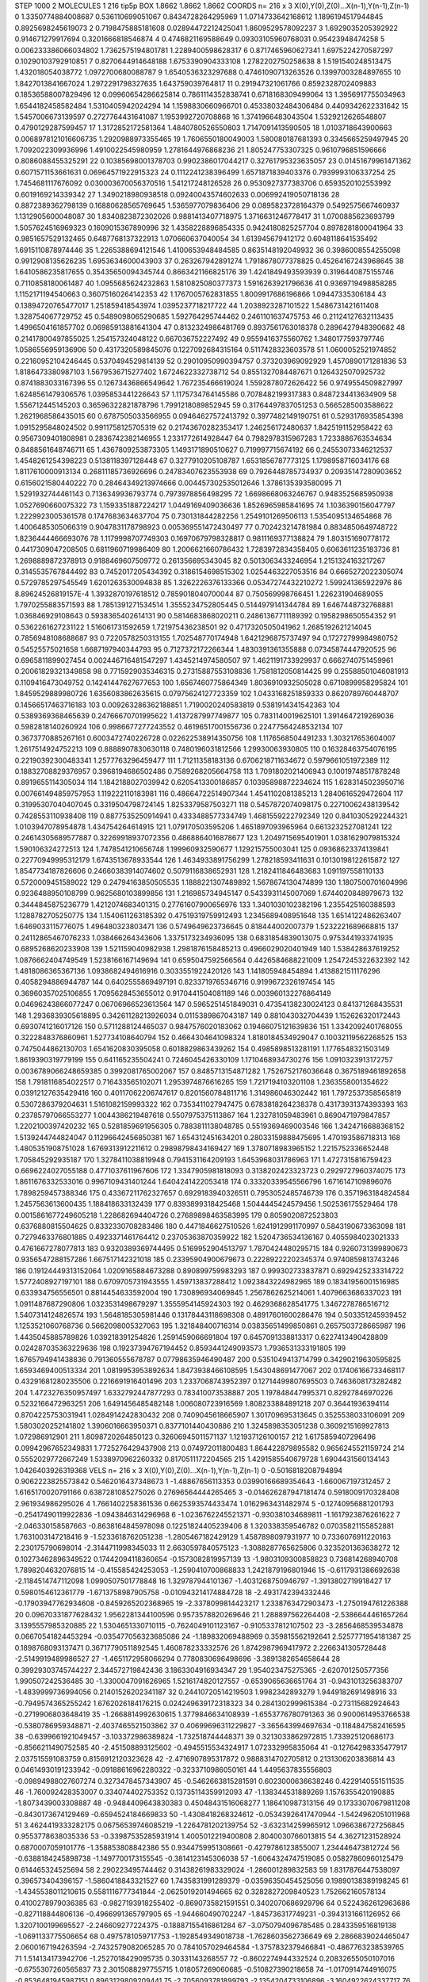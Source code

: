 STEP 1000 2
MOLECULES 1 216 tip5p
BOX 1.8662 1.8662 1.8662
COORDS n= 216 x 3 X(0),Y(0),Z(0)...X(n-1),Y(n-1),Z(n-1)
0 1.3350774884008687 0.536110699051067 0.8434728264295969
1 1.0714733642168612 1.1896194517944845 0.8925698245619073
2 0.7198475885181608 0.02894472212425041 1.8609529578092237
3 1.6929035205392922 0.914671279917694 0.3201666818546874
4 0.4746821169588649 0.09303105960768031 0.95423948474258
5 0.006233386066034802 1.7362575194801781 1.2289400598628317
6 0.8717465960627341 1.6975224270587297 0.10290103792910851
7 0.8270644914648188 1.6753390904333108 1.2782202750258638
8 1.5191540248513475 1.432018054038772 1.0972700680088787
9 1.6540536323297688 0.47461090713263526 0.13997003284897655
10 1.8427013841667024 1.2972291798327635 1.643759039764817
11 0.291947321061766 0.8592328702409883 0.18536588007829496
12 0.09960654286625814 0.7861114352838741 0.6718168309499064
13 1.3956917755034963 1.6544182458582484 1.5310405942024294
14 1.1598830660966701 0.45338032484306484 0.4409342622331642
15 1.5457006673139597 0.2727764431641087 1.1953992720708868
16 1.3741966483043504 1.5329212626548807 0.4790129287599457
17 1.3172852172581364 1.4840780526550803 1.7147091413590505
18 1.0103718643900663 0.0068978121016606735 1.2920988973355465
19 1.7606550180049003 1.580080187681393 0.3345665259497945
20 1.7092022309936996 1.4910022545980959 1.2781644976868236
21 1.805247753307325 0.9610796851596666 0.8086088455325291
22 0.10385698001378703 0.9902386017044217 0.32761795323635057
23 0.01451679961471362 0.6071571153661631 0.06964571922915323
24 0.1112241238396499 1.6571871839403376 0.7939993106337254
25 1.7454681117676092 0.030003670056370516 1.541217248126528
26 0.9530927377383706 0.6593520102553992 0.6019169214339342
27 1.3490218980938518 0.09240043574602633 0.006992419050718136
28 0.8872389362798139 0.16880628565769645 1.5365977079836406
29 0.0895823728164379 0.5492575667460937 1.1312905600048087
30 1.8340823872302026 0.9881413407718975 1.3716631246778417
31 1.0700885623693799 1.5057624516969323 0.1609015367890996
32 1.4358228896854335 0.9424180825257704 0.8978281800041964
33 0.9851657529132465 0.6487768137322913 1.070660637040054
34 1.613945679412172 0.6048118641535492 1.6915110878974446
35 1.2265388694121546 1.4100653948484585 0.8635148192049932
36 0.3986008554255098 0.9912908135626235 1.6953634600043903
37 0.263267942891274 1.7918678077378825 0.45264167243968645
38 1.6410586235817655 0.35435650094345744 0.8663421166825176
39 1.4241849493593939 0.3196440875155746 0.7110858180061487
40 1.0955685624232863 1.5810825080377373 1.5916263921796636
41 0.9369719498858285 1.1152171194540663 0.36075160264142353
42 1.1767005762831855 1.8009917686196866 1.09447335306184
43 0.13894720765477017 1.251859418543974 1.0395237718217722
44 1.2038923287101522 1.5486731421611408 1.328754067729752
45 0.5489098065290685 1.592764295744462 0.2461101637475753
46 0.21124127632113435 1.4996504161857702 0.06985913881641304
47 0.8132324986481769 0.8937561763018378 0.2896427948390682
48 0.21417800497855025 1.254157324048122 0.667036752227492
49 0.9559416375560762 1.3480177593797746 1.0586556959136906
50 0.4317320589845076 0.1227092684315164 0.5117428323603578
51 1.0600052521974852 0.22160952104246445 0.5370494529814139
52 0.29010950990394757 0.373203969092929 1.4570890171281836
53 1.8186473380987103 1.5679536715277402 1.6724622332738712
54 0.8551327084487671 0.1264325070925732 0.8741883033167396
55 0.12673436866549642 1.767235466619024 1.5592878072626422
56 0.9749554509827997 1.6248561479306576 1.0395853441226643
57 1.1175734764145586 0.7078482199317383 0.8487234413634909
58 1.556712445145203 0.36596322821878796 1.7991218089852945
59 0.31764497837051253 0.5665285003588622 1.2621968586435015
60 0.6787505033566955 0.09464627572413792 0.3977482149190751
61 0.5293176935854398 1.0915295848024502 0.9911758125705319
62 0.21743670282353417 1.246256172480637 1.8425191152958422
63 0.9567309401808981 0.2836742382146955 1.2331772614928447
64 0.7982978315967283 1.7233886763534634 0.8488561648746711
65 1.4367809253873305 1.1493171890510627 0.719997715674192
66 0.24553073346212537 1.4548261254398223 0.5138118397128448
67 0.3277910205108787 1.6531856787773125 1.1798958716034176
68 1.8117610000913134 0.26811185736926696 0.24783407623553938
69 0.7926448785734937 0.20935147280903652 0.6156021580440222
70 0.28464349213974666 0.004457302535012646 1.3786135393580095
71 1.5291932744461143 0.7136349936793774 0.7973978856498295
72 1.6698668063246767 0.9483525685950938 1.0527690660075322
73 1.1593351887224217 1.0449169409036636 1.8526965985841695
74 1.1036390156047797 1.2229923005361578 0.1747683634637704
75 0.730131844282256 1.2549101269506113 1.5354095134654868
76 1.4006485305066319 0.9047831178798923 0.005369551472430497
77 0.702423214781984 0.8834850649748722 1.8236444466693076
78 1.1179998707749303 0.16970679798328817 0.9811169377138824
79 1.803151690778172 0.4417309047208505 0.6811960719986409
80 1.2006621660786432 1.7283972834358405 0.6063611235183736
81 1.2698889872378913 0.9188469607509772 0.261356695343045
82 0.5013063433246954 1.2151324163217267 0.3145535767844492
83 0.7452017205434392 0.3186154698515302 1.0254463227053516
84 0.6665272022305074 0.5729785297545549 1.6201263530094838
85 1.3262226376133366 0.05347274432210272 1.599241365922976
86 8.89624526819157E-4 1.3932870197618512 0.7859018040700044
87 0.750569998766451 1.226231904689055 1.7970255883571593
88 1.7851391271534514 1.3555234752805445 0.5144979141344784
89 1.6467448732768881 1.036846929108643 0.5938365402614131
90 0.5814683868020211 0.24861367711189392 0.1958298650554352
91 0.5362261627231122 1.516061731592659 1.721975436238501
92 0.4717320505041962 1.2685192621214045 0.7856948108688687
93 0.7220578250313155 1.702548770174948 1.6421296875737497
94 0.17272799984980752 0.54525575021658 1.6687197940344793
95 0.7127372172266344 1.4830391361355888 0.07345874447920525
96 0.6965811899027454 0.002446716481547297 1.4345214974580507
97 1.4621191733929937 0.6662740751459961 0.20061829321349858
98 0.7715929035346315 0.27315887553108836 1.7581812050814425
99 0.25588501046081913 0.1109416473049752 0.14241447627677653
100 1.6567460775864349 1.8036910932505028 0.6710899958295824
101 1.8459529889980726 1.6356083862635615 0.07975624127723359
102 1.0433168251859333 0.8620789760448707 0.14566517463716183
103 0.009263286362188851 1.7190020240583819 0.5381914341542363
104 0.5389369368465639 0.24766670701995622 1.4137287997749877
105 0.7831140019625101 1.3914647219269036 0.5982818140260924
106 0.9986677277243552 0.46196517001556736 0.22477564248532134
107 0.3673770885267161 0.6003472740226728 0.022622538914350756
108 1.1176568504491233 1.303217653604007 1.2617514924752213
109 0.8888907830630118 0.7480196031812566 1.29930063930805
110 0.16328463754076195 0.22190392300483341 1.2577763296459477
111 1.71211358183136 0.6706218711634672 0.5979661051972389
112 0.18832708829376957 0.3968194686502486 0.7589268205664758
113 1.7091802021406943 0.10019748517878248 0.8919655114305034
114 1.1842188027039942 0.6205413300186857 0.10395898872234624
115 1.6283145023950716 0.007661494859757953 1.119222110183981
116 0.48664722514907344 1.4541102081385213 1.2840616529472604
117 0.31995307040407045 0.3319504798724145 1.8253379587503271
118 0.5457872074098175 0.22710062438139542 0.7428553110938408
119 0.8877535250914941 0.4333488577334749 1.4681559222792349
120 0.8410305292244321 1.0103947078954878 1.434754264614915
121 1.079170503595206 1.4651897093965964 0.6613232527081241
122 0.24614305689577887 0.32269918937072356 0.4868864016878677
123 1.2049715695401901 1.0381629079815324 1.590106324272513
124 1.7478541210656748 1.199960932590677 1.129215755003041
125 0.09368623374139841 0.22770949995312179 1.6743513678933544
126 1.4634933891756299 1.278218593411631 0.10130198122615872
127 1.8547734187826606 0.24660383914074602 0.5079116838652931
128 1.2182411846483683 1.091197558110133 0.5720009451589022
129 0.24794163850505535 1.1888221307489892 1.5678674130474899
130 1.1807500701604996 0.9236488950108799 0.9625680103899856
131 1.216985734945147 0.5433931145007069 1.6744020848979673
132 0.3444845875236779 1.4212074683401315 0.27761607900656976
133 1.3401030102382196 1.2355425160388593 1.1288782705250775
134 1.1540611263185392 0.47519319759912493 1.2345689408951648
135 1.6514122486263407 1.6469033115776075 1.496480323803471
136 0.5749649623736645 0.818444002007379 1.5232221689668815
137 0.24112865467076233 1.038466264343606 1.3375173234936095
138 0.6831854839013075 0.9753441933741935 0.6895268620233908
139 1.521159040982938 1.2981876158485213 0.4966029020401949
140 1.538428637619252 1.0876662404749549 1.5238166167149694
141 0.6595047592566564 0.4426584688221009 1.2547245322632392
142 1.4818086365367136 1.0938682494616916 0.3033551922420126
143 1.141805948454894 1.4138821511176296 0.4058294886944787
144 0.6402555869497191 0.8233719765346716 0.9199672326197454
145 0.36960357025106855 1.7095628453655012 0.9170441504081189
146 0.003960132276864149 0.04696243866077247 0.06706966523613564
147 0.5965251451849031 0.47354138230024123 0.841371268435531
148 1.2936839305618895 0.34261128213926034 0.0115389867043187
149 0.881043032704439 1.152626320172443 0.6930741216017126
150 0.5711288124465037 0.9847576020183062 0.19466075121639836
151 1.3342092401768055 0.3222848376860961 1.527734108640794
152 0.4664304641098324 1.8180184534929047 0.10032119562268525
153 0.7475044862130703 1.6541620830395058 0.6018829863439262
154 0.4985898513281191 1.1776548321503149 1.8619390319779199
155 0.641165235504241 0.7246045426330109 1.1710468934730276
156 1.0910323913172757 0.0036789066248659385 0.3992081765002067
157 0.8485713154871282 1.7526752176036648 0.3675189461892658
158 1.7918116854022517 0.716433565102071 1.2953974876616265
159 1.7217194103201108 1.2363558001354622 0.03912127635429416
160 0.40117062206747617 0.8201560784811716 1.314986046302442
161 1.7972537358565819 0.5307286379204631 1.5161082159993322
162 0.7353411027947475 0.6783818264238378 0.43173931374393393
163 0.23785797066553277 1.0044386219487618 0.5507975375113867
164 1.232781059483961 0.8690471979847857 1.2202100397420232
165 0.5281859691956305 0.7883811138048785 0.5519369469003546
166 1.3424716688368152 1.5139244744824047 0.11296642456850381
167 1.654312451634201 0.28033159888475695 1.470193586718313
168 1.4805351908751028 1.6769313912211612 0.29898798434169427
169 1.3780718983965152 1.2215752336652448 1.705845292935187
170 1.3278411038819948 0.7941531164209193 1.6453968031786963
171 1.4727315816759423 0.6696224027055188 0.4771037611967606
172 1.3347905981818093 0.3138202423323723 0.2929727960374075
173 1.8611676332533016 0.9967109431401244 1.6404241422053418
174 0.33320339545566796 1.6716147109896076 1.7898259457388346
175 0.43367211762327657 0.6929183940326511 0.7953052485746739
176 0.3571963184824584 1.2457563613600435 1.188418633132439
177 0.8393899318425468 1.5044445424579456 1.502536175529464
178 0.0015861677249605218 1.228682694404726 0.27689898463583995
179 0.8059020872523803 0.6376880815504625 0.8332330708283486
180 0.4471846627510526 1.6241912991170997 0.5843190673363098
181 0.7279463376801885 0.4923371461764412 0.23705363870359922
182 1.5204736534136167 0.4055984023021333 0.4761667278077813
183 0.9320389369744495 0.5169952904513797 1.7870424480295715
184 0.9260731399890673 0.9356547288157286 1.667517142321018
185 0.23395904900679673 0.22289222202345374 0.9740859813743246
186 0.19124449313152064 1.0209165884673288 0.890899759983293
187 0.999302733837871 0.6929425233314722 1.5772408927197101
188 0.6709705731943555 1.459713837288412 1.0923843224982965
189 0.18341956001516985 0.633934756556501 0.8814454633592004
190 1.730896934069845 1.2567862625214061 1.4079663686337023
191 1.0911487687290806 1.0323531498679297 1.3555954145924303
192 0.4629368628541775 1.3467278786516712 1.5407314124826574
193 1.5648185305981446 0.13178443118698308 0.48917601600286476
194 0.503351245939452 1.1253521060768736 0.5662098005327063
195 1.321848400716314 0.03835651499850861 0.2657503728665987
196 1.4435045885789826 1.039218391254826 1.2591459066691804
197 0.6457091338813317 0.6227413490428809 0.024287035363229636
198 0.19237394767194452 0.8593441249093573 1.7936531333191805
199 1.6765794941438836 0.791360555678787 0.07798635946490487
200 0.5351049413714799 0.34290219630595825 1.6593469400513334
201 1.0819953953892634 1.8473938466108595 1.543048691477067
202 0.17406166733468117 0.43291681280235506 0.2216691916401496
203 1.2337068743952397 0.12714499807695503 0.7463608173282482
204 1.4723276350957497 1.6332792447877293 0.783410073538887
205 1.197848447995371 0.82927846970226 0.5232166472963251
206 1.6491456485482148 1.006080723916569 1.808233884891218
207 0.36441936394114 0.8704225753031941 1.0284914242830432
208 0.7409045618665907 1.301709695313645 0.3525538033106091
209 1.5803020252141802 1.3906016663950371 0.8377101440430886
210 1.3245898353051238 0.3609215169927813 1.072986912901
211 1.8098720264850123 0.32606945011571137 1.121937126100157
212 1.6175859407296496 0.09942967652349831 1.7725276429437908
213 0.074972011800483 1.864422879895582 0.9656245521159724
214 0.5552029772667249 1.5338970962260332 0.8170511172204565
215 1.4291585540679728 1.6904431560134143 1.0426403926319368
VELS n= 216 x 3 X(0),Y(0),Z(0)...X(n-1),Y(n-1),Z(n-1)
0 -0.5016818208794894 0.9062223825573842 0.5462016437348673
1 -1.48867656113353 0.03990166689354643 -1.660067197312457
2 1.6165170020791166 0.6387281085275026 0.27696564444265465
3 -0.014626287947181474 0.5918009170328408 2.961934986295026
4 1.7661402258361536 0.6625393574433474 1.0162963431482974
5 -0.12740956881201793 -0.25417490119922836 -1.0943846314296968
6 -1.0236762245521371 -0.930381034689811 -1.1617923876261622
7 -2.046330158587663 -0.8638164845978098 0.12251824405239406
8 1.320338359546782 0.07035821155852881 1.7631003147218416
9 -1.5233618762051238 -1.2805467182429129 1.4587898097931977
10 0.7336076911220163 2.230175790698014 -2.3144711998345033
11 2.6630597840575123 -1.3088287765625806 0.3235201363638272
12 0.10273462896349522 0.17442094118360654 -0.1573082819957139
13 -1.9803109300858823 0.736814268940708 1.7898204632076815
14 -0.415585424253053 -1.2590410700868833 1.2421879196801946
15 -0.6117931386692638 -2.1184514747112098 1.0990507501778848
16 1.329787944101367 -1.4031268750946797 -1.3913802719918427
17 0.5980154612361779 -1.6713758987905758 -0.010943214174884728
18 -2.4931742394332446 -0.17903947762934608 -0.8459265202368965
19 -2.3378099814423217 1.2338763472903473 -1.2750194761226388
20 0.09670331877628432 1.9562281344100596 0.9573578820269646
21 1.288897562264408 -2.5386644461657264 3.1395557985320885
22 1.5304651330710115 -0.7624049101123167 -0.9105337812107502
23 -3.2856468539534878 0.06670541824453294 -0.035477056323685086
24 -1.189832069488969 0.359815562192641 2.5257771954181387
25 0.1898768093137471 0.36717790511892545 1.460878233332576
26 1.8742987969417972 2.2266341305728448 -2.5149919489986527
27 -1.4651172958066294 0.7780830696498696 -3.3891382654658644
28 0.39929303745744227 2.344572719842436 3.1863304916934347
29 1.954023475275365 -2.620701250577356 1.990507242536485
30 -1.3300047091626965 1.5216174820127557 -0.6539065636651764
31 -0.9431013256383707 -1.4839999736994056 0.21401526202341187
32 0.24410720514219503 1.9982342893279 1.9449182691498916
33 -0.7949574365255242 1.6762026184176215 0.024249639172318323
34 0.2841302999615384 -0.273115682924643 -0.2719906803648419
35 -1.2668814992630615 1.3779846634108939 -1.6553776780791363
36 0.9000614953766538 -0.5380786959348871 -2.4037465521503862
37 0.40699696311229827 -3.365643994697634 -0.1184847582416595
38 -0.6399661921049457 -3.103372986389824 -1.732518744448371
39 0.3213033862972815 1.733925120686173 -0.8566211490752585
40 -2.451508893125602 -0.4945515534324917 1.072332995835064
41 -0.12764298335477917 2.037515591083759 0.8156912120323628
42 -2.4716907895317872 0.9888314702705812 0.2131306203836814
43 0.04614930191233942 -0.09188616962280322 -0.3233710986050161
44 1.4495637835556803 -0.09894988027607274 0.3273478457343907
45 -0.5462663815281591 0.6023000636638246 0.4229140551511535
46 -1.760092428353007 0.334074402753352 0.13735114359912093
47 -1.138344531889269 1.1576355420190885 -1.8073439003308887
48 -0.9484409643830383 0.45048431516068277 1.186410987313156
49 0.17333070679811208 -0.8430173674129469 -0.6594524184669833
50 -1.4308418268324612 -0.05343926417470944 -1.5424962051011968
51 3.4624419333282175 0.06756539746085219 -1.2264781202139754
52 -3.632314259965912 1.0966386727256845 0.9553778638035336
53 -0.33987535285931914 1.4005012219400808 2.8040030766013815
54 4.36271231528924 0.6870007059101776 -1.358853808842386
55 0.9344759951308661 -0.4279786123855007 1.234446473812724
56 -0.6388184245898738 -1.1497700173155545 -0.3814123145306038
57 -1.6064324747519085 0.05827860960125479 0.614465324525694
58 2.290223495744462 0.31438261983329024 -1.286001289832583
59 1.8317876447538097 0.396573404396157 -1.5860418843321527
60 1.7435831991289379 -0.03596350454525056 0.19890138389198245
61 -1.4345538011210615 0.5581116777341844 -2.0625019201494665
62 0.3282827209840523 1.752662160578134 0.4100278979036385
63 -0.9827193918255402 -0.8690735821591551 0.3402070686929796
64 0.5224362612963686 -0.827118844806136 -0.4966991365797905
65 -1.944660490702247 -1.845736317749231 -0.3943131661126952
66 1.3207100199695527 -2.246609277224375 -0.18887155416861284
67 -3.0750794096785485 0.2843359516819138 -1.0691133775506654
68 0.4975781059717753 -1.1928549349018738 -1.7628603562736649
69 2.2866839024465047 2.0600167194263594 -2.7432579082065285
70 0.7841057029464584 -1.3757832379466841 -0.4867763238539765
71 1.514134173942706 -1.2527018429095735 0.30331143268557
72 -0.8602274944332524 0.20832655050107016 -0.6755307260565837
73 2.3015088297755715 1.018057269060685 -0.510827390218658
74 -1.0170914744916075 -0.8536481945987151 0.8963129809209441
75 -2.7056093781899793 -2.1354204733106896 -3.1604922624337717
76 -0.365610528789337 -2.479839594487738 0.05266519136124765
77 2.1781642413749713 1.6391501831198705 2.246706197485886
78 -0.41322232737142045 -1.0905228425913729 -1.4578664154166976
79 0.476757226974531 0.09956997933180822 -1.4811190026716081
80 0.5113201681639195 -0.5176541898684758 0.06565638894452927
81 5.807117576380574 -0.055321755189983675 -0.007139679954079381
82 0.11800373563223159 -0.08803727188341659 0.9620228854308589
83 1.2811734017835172 -0.8080623379401356 -2.7708142138977117
84 0.6177206931955769 -1.4368536677946995 2.587413560371227
85 -1.1538971884958882 2.1028649046540404 0.6388228737856533
86 1.2530467427889862 1.1464630010099834 0.9360096662762063
87 2.1266337343597224 0.9904842018756068 -1.0330935352441142
88 -0.7267987219241515 -1.039426549192004 -4.352989684867444
89 2.7227920613793475 -0.6143162837056728 0.2913105581052525
90 -0.15687005446082852 -1.5017480217885082 0.8544873051794383
91 2.265805520525033 -0.04735902203304206 -1.2836035721605943
92 0.2690198725741581 1.3071031043650345 3.0221087679416785
93 -0.43560856520299074 0.8248940006779032 0.764311407179099
94 0.13861597663847086 0.12664180336504183 -0.6622776895438051
95 -0.6338678050626008 0.8972117403011035 -0.8983010870035875
96 0.186297713010024 -0.43331427073607315 1.0867529715650777
97 0.31387741640591066 -0.7129311274255337 0.2907267033356014
98 -2.4277849742563435 -1.4684074642210507 -2.9419973131627564
99 0.004846815789471794 0.8478105553920592 -1.6989032506257127
100 -0.7521741512978745 2.63611894653715 0.6744747005449006
101 -0.15394345239202356 2.6526048686800174 -0.3338451352897559
102 2.2769549413860455 0.0924064946679542 1.3066391264554038
103 -1.6321686474110397 1.3762521749378964 -1.4017300044845036
104 -0.375023443215925 -1.8366286970731405 0.9949003116906366
105 0.534789095411247 0.38757725520280717 -0.923599017618262
106 1.1308906658947373 0.713302017420918 -1.1361072468296964
107 2.2255104851517813 1.4438617683201427 -3.199170185353272
108 0.07250090161258001 -1.8534937959308262 0.46264895459168875
109 1.0870640068197903 -1.4372149088114663 0.37627622691520557
110 1.5130635611615217 -0.6191441725161522 -2.242157706172329
111 -1.9925940883112783 2.218641782624793 1.173887296806474
112 2.1260572402408227 -1.752889650807176 0.2828624245228132
113 1.8577472258487755 -0.8590138248004454 1.3193591904982997
114 -0.6144827293727284 -0.8391377349507767 -0.5423989423899573
115 1.1961691424735255 -0.08529089186888997 -0.7049838831948076
116 1.5421332833586618 0.8794369982579464 -0.7403311316819282
117 1.13827921110249 0.7050549248283108 -0.2430428149736859
118 -0.41433968309322616 -1.4012544465623253 0.7493615658374136
119 3.0663119448087595 0.6484007375269402 -0.9307056429647733
120 -2.4271383167545166 -0.6851609719194368 1.8040058567960402
121 -1.060276601729171 -0.25777692495888244 -0.0314700945649941
122 -1.5056999365237822 0.1224610138065863 -1.3920036569163243
123 0.26233487369200476 1.4218344504124076 0.3213927058525314
124 -1.7486794271387964 -0.03630926386724274 0.3790042065402201
125 1.4503467006736481 -0.1360182460314428 2.9829509718394887
126 1.4537328657277742 1.0259152403360299 -1.6731145897429494
127 0.36171235857304596 0.3653880101010336 -0.1059055315719045
128 -1.6647695357749936 -4.242559086582604 1.8745701845897802
129 1.475406345964552 0.2915149000623967 1.099337646674167
130 -0.4315748791720201 0.37350424705851004 0.6024814455826296
131 -1.4589088418090115 -0.025591561374016365 0.3333017356019769
132 -2.054898321332157 -0.12375692006384945 1.6617720957791966
133 -0.42072234798347075 1.9513776393582118 -0.44591072422915234
134 -1.1166467707342482 -0.5738225276583292 -1.1678440943082005
135 -0.5827628114286384 -0.49749594321316226 -0.42059717225477067
136 -0.584960240678123 -0.5221893571572871 2.361513690024861
137 -0.2658356757496646 2.958599338889996 -0.36942271835445845
138 -0.7421400257647189 1.4718321288862108 0.28668389199097527
139 -0.26760233223908364 2.1812796413132087 1.2675278000177266
140 -1.7874539026330178 -0.9741993913784338 -0.19026896000957536
141 0.8375364678023607 -1.813563855316978 1.30219882526178
142 0.3839633059397313 1.9569053586830574 0.29051652455010185
143 -0.46199047816220745 -0.1260473233845955 1.8781861651049756
144 -0.7803039409563741 -0.8840599197545628 -0.24791200462360394
145 -0.9548545524711446 2.9989935529917844 0.32003988827619445
146 -0.8141833677194037 -0.08115397714981881 -3.561294345711063
147 2.9510394235767494 -1.6117088690123247 0.4885220569604085
148 1.371071029265015 -1.2963786400209267 2.9469402451150586
149 -1.845830607115479 0.4527469437812625 -1.419644850188768
150 -0.5383579778443154 -0.44734759710320005 -1.1712520258003367
151 0.5275848586336808 -0.34231346846298744 1.5960336041298038
152 -0.1425636581510386 0.8031400960438555 0.3246376001595592
153 1.742700922831497 0.09654103915345445 -0.9704696362467622
154 0.5071069785694853 1.8385084455988494 -0.8407606473734954
155 0.5624653576739648 -1.6429652483606763 0.36731525329657744
156 -0.7141778804254527 -0.49255188013391876 -1.5596759906896807
157 0.5854423959809388 1.8923828030623173 0.6067572561807688
158 -1.1456344464568442 0.9720952013520013 -1.3509720205437463
159 0.9271025439004175 0.1609049148768477 1.2292907105739743
160 -0.18207474936166018 -1.5913061161022837 -0.08077091829151749
161 -1.8010941256992514 2.7534359603704077 -1.6668056432462197
162 0.2925393984999151 -0.4810127985140721 -2.297582050831401
163 0.9630061566294079 0.6587677065353089 0.45769683853083665
164 -2.2154355517706357 1.52205397306682 -1.398201055705966
165 -0.05403842411097867 0.9454839350935738 -1.204888180915275
166 -2.7384170501763454 1.9728812878100788 2.1970673214797163
167 0.4245374481345342 -1.6963226456445084 0.5232997638239546
168 -1.5587798746723571 0.24625812829155952 -0.20180352886182606
169 -1.9993079707024255 1.1580297621653384 2.474481247923219
170 -0.5436980718120973 0.17347155996320923 -0.4851322208604658
171 -0.5319760446788182 -0.5218665509594347 2.3650809705946667
172 0.5164797234447001 0.263856907047906 -0.21150227539619304
173 -0.2573005761641903 -1.978929225732334 -0.15542527389648608
174 -1.741532469390499 -0.9074897943394006 -0.7283077833171656
175 1.1336249627985138 -0.03082192850510675 0.5618052770216988
176 -0.9557972472885627 0.7292084551072762 0.07838201760597122
177 0.8874106404185178 -1.431180530086138 -0.020196247145343807
178 1.1595412911614198 0.6274164059569334 1.3354893931835128
179 -1.769460390649675 -1.1005892036934257 0.7607404327505713
180 -0.11580908783445526 -0.5164315961479463 1.9473988452501438
181 -0.25775384694211423 -0.8704271274816461 1.621500963384723
182 2.2215789940636563 -0.18064123023823686 -1.2532196496793784
183 -2.273095372226522 -3.636099288975549 -1.0522915386468763
184 0.6909492759618757 -2.6575064709374043 1.3157905276866324
185 -1.0449938951927604 -0.29087144821699995 -1.3779910923166436
186 1.958541656689749 0.5445874167938025 0.4697454735121321
187 -1.2593823357220413 0.5803022055544965 -0.19758553407491186
188 1.4470685242892996 3.2592710951315307 -0.6544837187665882
189 -0.3627676882193839 -0.4917038038812356 0.1575753695270173
190 -0.6299374332131055 -0.8978315315865351 2.8237280674862046
191 -0.6979321324735686 -0.857122441350048 0.2563386947726138
192 -0.4229130366237267 1.8216848027060146 -1.0214986151150642
193 1.7149538037756562 1.4696889051077024 -0.21322994499773287
194 -0.08333178376353943 -0.8061685649572351 2.3408190742703052
195 -0.42125933595937215 -0.11413053868626144 0.9965036336540227
196 -0.1603473997303172 0.5072190921970071 0.6953079381587515
197 -0.7053603278593644 0.16315573788695845 0.941372547463218
198 0.4295309947467832 2.2775720606743532 -0.8724821905264897
199 1.5497381257659248 0.8712109202508449 2.6251282365004975
200 0.0050260276276376924 -1.8665005309616527 -3.451751236579269
201 0.7025584872664351 -0.7962573381760951 -1.516811054116389
202 -1.344802571792231 1.3196544189528407 -0.6852537819503105
203 2.2641451207138523 -0.7052639882018199 -0.1829914672443451
204 1.719520450633962 1.0041608007892948 1.444322319001571
205 0.6105146366419376 -0.5933885430712552 0.8205982874637308
206 0.9258116587392771 -2.459940042392519 0.3702597897450264
207 2.0300488833364994 0.6875961697246411 -1.2073099461148038
208 -0.9436135080725601 -1.026123184077621 0.635924021726938
209 -0.44908405299148657 1.3389845169878298 -0.06383284545669007
210 0.3888567897212034 0.49906657058274817 0.24624914780596946
211 -0.15054987920772822 0.4826281474974517 -0.3266723204879575
212 -0.4584988007964597 1.4333557002126778 -2.8691146160554513
213 -1.7104840508980381 -0.01789830920308906 2.565138388114883
214 -0.1541439323916876 -0.8797620092364667 -0.7866186540095164
215 -0.74329351054259 -0.9431164177368719 1.4187388820061242
ACCELS n= 216 x 3 X(0),Y(0),Z(0)...X(n-1),Y(n-1),Z(n-1)
0 -125.97825466459105 -75.85180714839987 171.84371560941904
1 -19.18762349390314 -165.74820002708248 -99.3483351340571
2 -59.42666421772711 -103.36682491782258 -53.735295124779576
3 28.356973890563495 -46.515771913452255 -13.393899334711008
4 -41.8434120372212 -28.40607600995599 26.255418865583266
5 -101.56618776422509 -4.199288274346372 -13.61809756339973
6 32.54214390513963 3.3356948777719992 81.61213651403229
7 -11.728802455737142 5.594444168288192 64.34453387630089
8 -36.3080750534277 116.18719465667142 23.740465338636085
9 122.1513175200366 21.376154247822313 161.04230102810075
10 -1.631940426564455 47.425949938401416 136.2678749306897
11 28.64740775978106 -27.690024859677834 -54.24657202424842
12 -77.08237688138705 -33.540511700900254 21.300137848975737
13 -53.66479990789662 143.99049905703606 -46.66027427140038
14 52.392430035147186 -82.63868299556137 12.333402711356683
15 122.82646069075417 -87.01541083535443 -4.385549522457993
16 42.32174519418865 -197.77145246603942 116.18648666788782
17 -47.26467706375699 13.10458836437084 -35.55567155450697
18 32.43196443857548 9.502632551085831 -69.2394300273823
19 -38.15098916962987 65.38889700018846 79.61559846379603
20 24.259628410333704 73.03725218938783 19.716425218507823
21 -12.194806313279955 -47.10508745973232 -30.109861503698653
22 -72.53082904521813 16.961632483302722 -45.86727501764863
23 56.695802602925994 -94.13947041041982 -66.95141928023132
24 7.836069079612777 -37.68535416783587 22.800467138604944
25 -26.606989775940207 -116.77620720428214 7.205594750070304
26 21.52096356442827 4.899272844835554 -21.767556387532906
27 69.69923620331068 -179.61911636963208 -75.08647246482539
28 -18.2842337895262 -7.391152347216661 111.38618543839654
29 -24.615010856941154 181.76810254031938 -4.423047678276305
30 109.41172287353787 -59.73022618972446 12.21117444177571
31 8.739816199961378 -24.054464962682488 -29.847019058459807
32 91.86842004557047 100.66353092832969 56.36640873222413
33 27.6908209376449 -138.1225325723803 13.649261940961196
34 -57.38751393476469 31.666740815835944 19.379340483145157
35 183.38220942796593 -114.64280789009129 192.90891222247168
36 16.66201751793161 12.630813669824533 -144.67330221720965
37 -14.211204622567436 -8.887061047582774 60.28581913619294
38 -105.59011315965955 -49.0001340578483 -1.2318538746084755
39 112.33387514588733 -37.86942683727679 -49.809570837610956
40 -61.950731688317006 -147.01439089001568 -135.2338904721424
41 25.77315735210965 63.456025359367004 -62.29043452217342
42 -50.09044221901007 -48.50311251913641 48.901960879608346
43 -9.221012809837646 -114.87242259167124 -129.80463699638165
44 -41.66878791141692 189.9110406036051 173.0073838344932
45 -27.43002524160795 43.044219014656164 59.06820214344458
46 -206.67344522342538 -109.82050216261268 -11.368669376929944
47 -41.53251777167455 -108.50552455771953 -65.44972782231767
48 108.06680711360585 -154.78289998771544 344.3709123419442
49 -145.79637153561308 148.5254303530803 48.48340929020907
50 -52.617305200896695 75.7240595465897 47.99371789502172
51 -103.00930930646842 126.54852832898825 102.56921227385536
52 -142.20947845991202 46.091051748150434 26.57042177339008
53 230.13304090742093 -27.322254838270776 166.61805597433076
54 -34.975663297156544 36.887458872891585 -19.61609257849281
55 -22.941071721035684 42.59161609357076 207.40183776092294
56 66.64692370358208 -118.16477201728588 -77.42227037102582
57 51.07668094454194 -244.1420075450041 -147.3027601663943
58 -202.78034043017635 -81.065765417769 -56.25265190579988
59 32.33351922974844 -49.3653677091638 -5.090494330856004
60 -13.130711393440436 -63.81322537916325 -62.96095220218872
61 -85.1083828450259 17.564247501721184 28.921835292297033
62 90.06876390283306 8.609551408208404 23.91166852023821
63 76.25302568001301 -7.074858907301007 -25.878544291272995
64 -29.506274123402605 72.44657349202643 102.09524937287887
65 48.976001618909734 -0.8888586841549966 56.37593102061335
66 -44.485056895208686 190.44151049209023 -161.50229616708205
67 -54.757713660734495 61.01038346705755 51.597069123150135
68 40.26228255475468 49.354359698012516 -64.3953189208786
69 113.45284508403091 -51.272343252792915 25.80944270573866
70 81.41677892071928 -25.577410007815644 -241.323434011117
71 -37.90842403264753 66.70062170384759 -17.08855603674604
72 -7.009799006557728 54.70092216964646 -53.60644917160809
73 74.05757631162919 22.082579769693126 126.49103235823313
74 -65.72907008607905 42.78367882766714 93.17231046719172
75 88.84732837949358 -19.75188770143042 -91.85690307051556
76 -116.58651373012594 52.7987741924121 15.809291005170508
77 -15.23513907005308 -1.8573072675137965 2.241119426484346
78 17.62826160139886 35.99253957274421 -136.13592087730683
79 2.8122496160436867 -29.913057418772638 -55.247311562427825
80 -6.951653842130646 21.292452238074954 40.114644782207264
81 77.92147823532926 -54.04867689303285 155.91346952635257
82 12.730852338989223 -106.24699557566174 -56.10732054462623
83 24.725710174026688 -7.338083627246164 -54.2628744683219
84 38.957798103042165 13.769204736298605 -53.082311157078216
85 13.063692950745974 -165.58469760774562 90.1265363361395
86 -75.87862465100972 -0.3325918798054204 -63.04213308413202
87 14.632158728784816 80.57710117917036 127.95502161163958
88 -20.564126520808244 14.96651247658361 29.62697941774161
89 62.5155877538518 -29.740728661004113 58.82316429640187
90 -6.347369485158765 -25.714862708726486 81.76326638673369
91 160.68822047291297 172.4760264967488 35.589912066760945
92 -102.52075635111494 88.66040811010743 110.74256863877707
93 -158.00122873619532 46.165253908552984 59.89958564984519
94 -151.98833673267563 17.560945804804717 17.866224824833935
95 -54.02677560223552 -66.99606983431332 -226.11201561681435
96 -2.6120048482979428 145.25841758565832 4.140612621242269
97 -16.84350294749123 -51.70222891790442 -36.925995058154136
98 68.47630973732646 -40.32046184097427 -57.46970004136415
99 14.023879154241115 66.06899063834148 -32.648311525220926
100 -154.0328299662703 160.38134752930995 44.5583715466597
101 -32.44674769827198 -24.830919175439902 -90.72242752317655
102 -61.58074365560037 -137.9649768384631 -44.11382755835576
103 -12.66415288190882 -74.1568808381271 -48.93396855486748
104 9.019460580097856 -208.88390235930035 -69.277994004725
105 71.61534211366839 27.257132469764286 19.184279825079926
106 -62.24131990038089 -46.425004176707745 30.840974197273923
107 46.552779607788416 -32.370054154020536 -28.914885249939218
108 68.28018953434253 -197.61599091089505 -42.97539658878014
109 -50.36887214620435 72.97865203398631 93.82250939058423
110 9.678764438986718 31.813120763295704 -20.042612867101127
111 18.426763273262452 69.7621472719012 -69.60714399327719
112 85.55707205259785 47.72766789931714 58.296706497669845
113 -20.123574326877623 -18.949512794167077 -141.50329896676323
114 46.40137428747741 41.51670827061597 -57.98194828124804
115 -27.968138133324487 -107.362309665527 121.96198747192466
116 -125.72176844463206 140.782147097852 -66.64108605621666
117 -63.3372031241464 37.57339101917319 81.27630870794036
118 17.01165477737385 65.68729661016997 -101.45557174236114
119 -160.1582194990777 74.71044340297917 -63.98823418798024
120 -73.07206541354984 58.47609854661405 7.646951558965327
121 -219.8493029631553 164.51535617357183 -182.96971257733594
122 -9.157429980762402 110.35417495004947 54.202516976841295
123 82.32699608212275 -38.3995700931593 -1.0448406463899573
124 -42.41718165264484 -45.199082749394876 -49.95294326218199
125 13.535115300532425 0.4825595132651159 46.611213024752644
126 -56.20069412550112 -97.29123195610057 13.821418402996642
127 -3.5108606010905703 -101.07638169658138 -8.182892730239018
128 -177.86179253512952 62.76867355275323 126.33627805110532
129 100.98260449941671 -58.39091437910949 28.108513568166046
130 -2.395688538276886 241.17711550020752 117.24062440836701
131 11.401650739061637 37.83507389292315 -71.6333542780999
132 100.8047787267809 76.72882863275612 -26.030745286444514
133 4.913382793097583 109.93390887918542 -25.55147430749446
134 -110.84260498571103 47.60484238595167 -71.61927768870325
135 -85.9980448164132 10.76271454806124 -176.8499002945691
136 -59.436685968336064 39.66007619344151 -1.0293381093425182
137 3.0959904450151043 90.92486482312745 9.752078835399544
138 -112.03688303860497 -8.922767496105799 2.182238319573287
139 32.55651750897181 46.93010100425984 -99.63905970636526
140 -103.54666085268605 -8.951089511362596 -93.21965211187131
141 51.93903979803574 -83.13693131111313 94.95023577365811
142 -3.2614278596660284 121.05453170994889 60.82282482565766
143 32.02916494704238 -39.67814649838682 9.92551286993546
144 -1.542306304315705 100.42127027281174 -68.00865367964721
145 47.25017957858497 -65.15184991873491 65.08536293386689
146 -35.472162113550766 104.21271774083507 -1.9222885631251927
147 -80.4450217533388 -19.57895547480217 29.09470464599997
148 89.59043673764 155.16340761393667 68.18620485433946
149 212.91537222060006 -72.10462564715664 -32.04398298923651
150 -4.109555982041883 -111.51906978452502 4.831032370785749
151 1.5140925904253777 87.55194037161385 28.701803664449088
152 51.155136135610945 -58.84961312519374 10.011655011737982
153 -46.79731593896892 -74.21580956037158 -89.77855414549842
154 -154.04772614209972 -26.070570256712653 2.8065129852618895
155 13.40328241995968 -34.770479949922645 119.62551815895736
156 9.081912362019409 -197.28656348282541 78.34451686794328
157 52.80526120332854 70.54229679445477 2.2446178656141313
158 34.01132173685623 -16.87316672567826 -53.41258922413632
159 69.08488855831884 25.84781881208096 -36.514418359450474
160 10.178301112896776 -15.29557171701994 9.676298015174183
161 67.83259484829644 19.988658805376446 -25.6798377088774
162 104.9007944401863 80.02840381661332 -62.35381047701006
163 106.04615195850707 30.58351884837738 96.56384719412145
164 102.34803482021275 -92.10689113073272 -97.25464185036432
165 6.7506975772027715 -20.206177721533237 87.8627948875081
166 1.7841779483676703 31.443694274562688 0.21413017360758602
167 54.267434701505856 94.31220559673653 -39.211775292989216
168 85.22933628835513 180.63592547599268 -172.79868931745335
169 31.404176842125935 -12.588215831193907 -69.48037327141986
170 137.9116128575142 -8.209379266862946 -84.73600011663729
171 -101.21182191647875 1.6707674051772585 -82.45985921839056
172 73.83128750136804 30.122576264396344 -59.018596071804836
173 71.38691409571642 3.575637493533847 -88.82061936523459
174 87.03215739402906 68.62038282613673 -91.36632656135953
175 89.63621434203469 -7.247312669358365 -80.27728167105117
176 56.23644208207352 -134.31626635805108 32.13588895960593
177 146.77913451265226 0.4762907488469921 4.540523226583076
178 14.28285639602693 68.01178362617796 -43.242037177564356
179 126.90825423599256 -16.78815577021051 83.04650650033719
180 -9.656283963317549 -19.692413544887927 -78.17126100151029
181 -19.848094313171373 58.020362928130425 15.553472103135135
182 -82.09686368847598 81.15185320113656 -17.573329325565027
183 -88.37749300415382 11.994494887447217 -35.35041745360839
184 -44.7136222423091 -27.050769040322933 67.35261956894043
185 -0.7227407615348511 -102.8888726977641 34.783224194257315
186 -99.64491532200137 205.60814141077424 13.333602172704246
187 -24.026234165218213 -33.14790023971892 90.4802455195225
188 184.87308637140885 2.3012938054297365 -59.53729376950068
189 -114.84635910599627 -90.29297340968515 94.12278647019934
190 70.50023146024648 -60.30623533588323 131.0708771785571
191 -51.36555858939431 282.2826034372598 22.216833605728755
192 -1.7675526453398618 -92.91022815558492 -107.74231919561802
193 112.50431402514634 -143.02816775296895 46.28495074614149
194 -59.0001537280252 -86.82954770169127 22.508275955139368
195 -85.13183828379582 40.99861931194255 -65.26400660916204
196 31.644618456247713 -153.41321743966733 89.52377776335555
197 -17.269432640798897 64.52370786657849 -38.12207353086578
198 -14.847463895973128 -38.14722773361197 19.667085890721552
199 32.10685064330285 63.5122258381123 96.22961738919523
200 -29.658024868046056 85.2479501000248 50.514251565090035
201 -90.47660969131906 95.41316116460422 61.10243595346489
202 -0.30830822460187335 -72.82042566782711 0.6249222030195654
203 -44.251876637833035 -25.019247025631955 -90.05111314427322
204 12.670466353992765 -51.72604410745605 -100.29794949444369
205 70.62669769846477 -59.42249028396158 -68.1920734892438
206 -69.94493533713495 -32.58285287025524 -49.971087753388986
207 -5.597958242547179 -86.62591785801993 76.85057909382382
208 116.03151044512474 155.4170131274494 40.981402799547595
209 76.10877647771426 22.553595712932534 17.073608623696217
210 -23.640967823390156 39.228483428885355 -89.82247360222007
211 -38.547723217966166 -89.01620590644532 0.46623801148617083
212 71.8808022455182 10.221316111087056 14.995489537934901
213 151.09405326316167 40.7515024279042 -19.49393088966403
214 -104.19970590125494 -96.67065696797326 32.22438149531621
215 8.099529105728578 30.447711855544625 54.38187873611844
ANGCOORDS n= 216 x 4 q1(0),q2(0),q3(0),q(4)....q1(n-1),q2(n-1),q3(n-1),q4(n-1)
0 0.9857156238916384 0.15661119191787437 0.06194871574123939 -0.07622358510327555 0.08684583489089376 0.9933014477167124 0.15018213572169448 -0.9838347094548848 0.0975427628371425
1 -0.3508457960244085 0.5390655989971636 -0.7657124182027062 -0.8980297841762173 0.03808251136712032 0.43828327490377567 0.26542368798658955 0.8414024021274311 0.47073587450904797
2 -0.5470056937028692 -0.10059890611588264 -0.8310623509370172 -0.5472485000950362 -0.7082800094925032 0.4459355416391975 -0.6334854774976092 0.698726905336831 0.33238059744519916
3 0.5471438136156013 -0.6479860683741686 -0.529856303553302 0.6419315897560612 0.7310771350981151 -0.2311926828642547 0.5371754660215015 -0.21363585309987382 0.8159670587559622
4 -0.209651318272088 0.08489850704188678 -0.9740834503515765 0.3657197503537082 -0.9171044199806407 -0.15864598026164253 -0.906805044619844 -0.38950189518667727 0.16122308984134076
5 -0.8884605910490776 0.40538079722854353 0.21518407792186206 -0.4586719899924552 -0.7678708751628587 -0.447207250246462 -0.016055645396320845 -0.4960249271105163 0.8681598285661076
6 -0.8963093434415876 -0.4408223147554825 0.048012994833867194 0.2605699190018817 -0.43598656414740766 0.8614052665234141 -0.3587936428793757 0.7845963310496316 0.505643865910376
7 0.9754701554665556 0.16159349764697178 -0.14948417077491022 0.14983033395956147 0.010111812403522297 0.9886600134907255 0.16127258545583986 -0.9868056002922428 -0.014347836500825216
8 0.13441882394916713 0.15893675155438713 0.9780954395013999 0.08036995887643575 0.9820528411338367 -0.17062498917555027 -0.9876599867759781 0.1015447006312742 0.1192326477747606
9 0.9038754760723272 -0.05575226206051262 -0.424147154924013 0.406574072798448 -0.19644471221826953 0.8922482829176798 -0.13306632587951514 -0.9789285777402735 -0.15489413352452408
10 0.9111834759768257 -0.22150484140305138 0.3473906710632654 0.35969776349119315 0.8388501136170833 -0.40859271386556495 -0.20090343960770063 0.4972585767179984 0.8440211584043265
11 0.9756541043629722 -0.07303290503520998 -0.20679763882063695 0.12192423839508426 -0.6031647467622318 0.7882428359046632 -0.1823007096295852 -0.7942660027002024 -0.5795756794614287
12 0.42210099121038785 0.6713063456600097 -0.6092442396082414 0.004309114507179024 -0.6735260614793199 -0.7391509156054085 -0.9065385732286144 0.309371030939794 -0.2871887540692907
13 -0.775988157889807 -0.34408712533003993 0.5286269279907106 0.168993614996015 0.6940365798500916 0.6998245379526022 -0.6076870386188628 0.6323901295973167 -0.4804156399229078
14 0.040324437947712094 -0.7502486690656002 0.6599249004769361 0.18308854244220954 -0.6437315215095818 -0.7430264556806463 0.9822690697210168 0.15078681235524236 0.11140382349432981
15 -0.36802516553705417 0.014188919293846927 -0.9297075626780178 0.6409452149784107 0.7282392402043172 -0.24260428772574494 0.6736072363979652 -0.685176096777985 -0.27710468685387024
16 -0.00179606932466833 0.9320205556040817 -0.36240096311468045 -0.6211535112992775 -0.28504958575537565 -0.7300103075034475 -0.7836868568092551 0.22379548161692703 0.5794398095335632
17 -0.027272789861703922 0.6584121998339548 0.752163260232093 0.9212077452489462 0.3086965951823435 -0.23681786718104844 -0.3881140103455633 0.6864399370903704 -0.6149534354248591
18 -0.5977875950071776 0.7577040215979206 0.26179115132081576 -0.7063273076381412 -0.3433767945588071 -0.6190267453375279 -0.3791460480345101 -0.5549567484163622 0.7404534297624363
19 -0.8702990289132161 -0.17769032011080918 -0.45935362239959626 0.2823030695781076 0.584278135847872 -0.7608705782699938 0.4035896148062998 -0.7918618630222363 -0.4583341714420238
20 -0.7641416111907745 0.14911680397912838 0.6275761123703024 -0.5200299772268141 0.4332228496782279 -0.7361295981701584 -0.38164960478462356 -0.8888656486149814 -0.25349839818037645
21 -0.47444119993139566 0.8571366442913624 -0.20055503190044116 -0.8468875825602975 -0.3822744170778592 0.36965888674959546 0.24018111980926055 0.34522897193124924 0.9072651137492563
22 0.4153832816672279 0.8323175698063141 -0.3670206973769391 0.08349660481658731 0.366886024975364 0.9265111773000201 0.9058062962330659 -0.41550223545664755 0.0829026298440935
23 0.1488272940020925 0.16970780557911827 0.9741918175008168 0.39408830914156523 0.8933702513158568 -0.21583326588318244 -0.9069425787545664 0.4160394870554619 0.06607801489650814
24 0.8304597353964696 0.4504454515259259 -0.3277735850931849 -0.15723088793398152 -0.37493318704060047 -0.913621121217679 -0.5344296733572326 0.8102616864045673 -0.2405429769918462
25 0.1307194153828515 0.17688610610921618 -0.9755120398577698 0.8416645221959498 0.5001956934474441 0.2034824324929879 0.5239401363883066 -0.8476529795394652 -0.08349347135704999
26 -0.47921861370318986 0.7056342219872234 0.5219481440151577 0.8775319427136434 0.3966844810923635 0.26940510755682257 -0.016947265195530484 0.5871301109813403 -0.809315156772327
27 -0.2649343226440755 -0.8638009908507792 -0.4285529755938436 0.7891936737027735 0.06112747822022216 -0.6110947363494007 0.55406060144412 -0.5001112672312562 0.6655115102804268
28 -0.4638251242943802 -0.24671689027440863 0.8508801502718355 -0.8662007543758946 -0.07525448218790859 -0.4939969797774789 0.18590994376832892 -0.9661612385952612 -0.17880143691845551
29 0.1615946072990344 -0.9241042925669628 -0.3462924188474294 -0.43480481105382274 0.2483383169141568 -0.8656054855629702 0.8859074213349412 0.2904467882617682 -0.3616748595245477
30 -0.3922906837633109 0.5467008213484064 -0.7397474105189384 0.7844497794107428 0.6188136964023885 0.04132980434545047 0.48036086748913986 -0.5640813957947771 -0.671614186794226
31 -0.1358981147899765 -0.41891416829590955 -0.8977987647560338 -0.9303852115501902 0.36538174831505216 -0.02965697433878449 0.34046300904096377 0.8312683667740265 -0.43940623786604954
32 0.3006992327908403 0.5676516679371528 0.7663886450666959 0.5620325909379421 0.5437479157435443 -0.6232636447348269 -0.7705188759028476 0.6181502956504377 -0.15553415658526387
33 -0.44802049219532586 0.869025655207187 0.20993343984413226 0.8208310013562801 0.49289326720546167 -0.2886047372376077 -0.3542796999342618 0.04301903921833063 -0.9341494829411708
34 0.9615783151992163 -0.26412417616673173 0.07487030988906698 0.21537574317991137 0.8948984394068514 0.39085812310465323 -0.1702364032407331 -0.3597154468624312 0.9174008743729326
35 0.1806960312516654 -0.8101021053884628 -0.5577486200208005 -0.9603687156919472 -0.022960533492108318 -0.27778542766311604 0.2122283539259531 0.5858390502066029 -0.782145595808688
36 -0.8216745578984497 -0.055301339419549386 0.5672677346375216 0.5697761496929739 -0.05463259024481 0.8199819628041801 -0.014354795137384547 0.996973942458651 0.07639959368358924
37 -0.053307630220553945 0.9974599447728977 -0.04724357240846466 0.5753175458671559 -0.007991581601547282 -0.81789110280092 -0.8161911650940958 -0.07077989260482224 -0.5734301952506367
38 0.9075953374925237 0.3833373065362226 -0.17124021951458715 -0.2542518703398147 0.8264018181761039 0.5024102122210053 0.33410580628082176 -0.4124470200314285 0.8475026642298266
39 -0.31554089974440097 0.870339207214725 0.37807883433661627 0.2903427285195965 -0.29077204218013863 0.9116757754170017 0.9034019263784545 0.3974434348070565 -0.16094618835026633
40 -0.41553083649787464 0.9019997217439323 -0.11717775340586482 0.8540599504443884 0.3425972982787762 -0.39141881950028756 -0.31291488453936256 -0.2627234157549695 -0.9127215795891762
41 -0.28212387504251485 0.9272084158213735 0.24635477012028645 0.006791728584418549 -0.2548492274079303 0.966956950289109 0.9593539448784463 0.2744748165489903 0.06560170368646806
42 -0.8587157011254569 -0.4302475759582494 -0.27837810262779866 -0.1511566363693885 -0.3063965811231957 0.9398259447139626 -0.4896519334405804 0.8491219926830635 0.1980727785937118
43 -0.0028215976171201487 0.9792258045731844 -0.20275320526415408 -0.9979665796238729 -0.015668178351305448 -0.061783607380694786 -0.06367687602817333 0.20216659428587871 0.9772788361640328
44 0.8037958466276378 0.06614565664845663 -0.5912165331337585 0.2411787093395274 -0.9447000811183089 0.22220393087515347 -0.5438244818923449 -0.32119543714317444 -0.7752989256105789
45 -0.22621126733793312 -0.8650062910020996 0.4478756290044789 -0.1620464821486395 -0.41996881410331316 -0.8929541605278015 0.9605047632118394 -0.2745729624479526 -0.04516954881261352
46 0.06733041010953038 -0.47121803473374035 0.8794431076631087 -0.4646897588514996 0.7651946704767535 0.44557888672210644 -0.882909986291367 -0.4386692148027328 -0.16744932395006898
47 0.4776145717338628 0.225732388017747 -0.8490755030427365 -0.7456515469717748 -0.40695399545374894 -0.5276288620638754 -0.46463759142590316 0.8851176953287299 -0.02604945392696362
48 -0.9444333077833292 0.3068271710962667 0.11791019560022376 0.2755207731110479 0.9345704768781234 -0.22509181978043 -0.17925967403103713 -0.18009750366075258 -0.9671767462265737
49 -0.8559012562622427 0.31568069611875715 0.40960802925078055 0.045568723831228536 -0.7429454259140219 0.667799060737456 0.5151276841105851 0.5902353701799042 0.6215027569138123
50 0.5234030425847217 -0.4761543877750454 0.7066302102342027 -0.8511279008431359 -0.25285455858341954 0.4600498544831277 -0.04038008691693219 -0.8422241810861119 -0.5376131298381959
51 0.2568562889510533 0.34521431777543427 0.9026914875133921 0.7786005606151576 0.47942111257724607 -0.4048908048165168 -0.5725434602159637 0.80683484779603 -0.14564173353095208
52 0.6360177103147824 0.7676264522434157 0.07893732945902913 -0.7583312018306165 0.6028009291751973 0.24812260702253042 0.14288198100558092 -0.21767101231376815 0.9655071568363616
53 0.3143310056116284 -0.6884488262663505 -0.6536315724654579 -0.9224891395121881 -0.38403430429555496 -0.03913362500820253 -0.22407544799294066 0.6152689385437181 -0.755800454399209
54 0.04606593604352647 0.6883890879369962 -0.7238773329409552 -0.933641452166576 0.2873629983447663 0.21386010843212402 0.3552345258174177 0.6659902182401707 0.6559462332201417
55 -0.33581492029899684 0.9416771061921373 0.02173860570894109 0.05080533299041451 -0.004937019048446862 0.9986963722686814 0.9405568337130416 0.33648157975809684 -0.04618429429127726
56 -0.39381482289880704 0.7215079878623972 0.5695051437133392 0.8029802116027521 -0.03150119252630001 0.5951726259194369 0.4473618949347445 0.6916891630784553 -0.5669510002109648
57 -0.5664992838568078 -0.7686693165189826 0.2970286909239184 -0.7618892864775441 0.3512034147173552 -0.5442250239024451 0.3140115866341066 -0.534606063689067 -0.7845974000252716
58 0.06993262201984873 -0.1680347849303495 0.9832973809742609 -0.8052065337308167 0.5723580463673225 0.15507644823046385 -0.588856405598698 -0.8026023783991578 -0.09527620780335769
59 -0.9782703402933819 0.16640768981191112 0.12367547078433777 -0.1282432879739964 -0.954363172335874 0.26971205827445766 0.16291347516973917 0.24799075801426268 0.9549658546501192
60 0.5328289164271596 0.544230584854456 -0.6480018644479546 -0.01892881948487815 0.7732314335868584 0.63384134442786 0.84601125619695 -0.325463086420237 0.4223017094043633
61 -0.07320409492597693 -0.08501967928837686 0.99368647702371 -0.9726188290542136 -0.21427830201981263 -0.08998568026495185 0.22057600471335848 -0.9730654980098922 -0.06700569175439089
62 0.003126915675889486 -0.558471817068038 -0.8295176019465064 0.8807887903934191 0.3943177497868914 -0.2621538077547146 0.47349902757624784 -0.7298100723775511 0.49312871457726654
63 0.9368443762350551 0.09961916796534377 -0.33525905817836077 0.3476499428705483 -0.3700455144233884 0.8615136879221613 -0.03823783386714569 -0.9236570460019404 -0.3813076571905155
64 -0.6606841283177789 0.05512154118933779 -0.7486374945765637 -0.3700044932997246 -0.8916482167214784 0.2608833696413333 -0.65314099360474 0.4493607385100691 0.6094930427483908
65 -0.6048808024385198 0.33684608628316454 -0.7215635308114291 -0.12643320158593802 0.8540082036982879 0.5046628910002797 0.7862148945282471 0.3964904818173349 -0.47398463841162203
66 -0.4379215491060001 -0.8745075794213281 0.2084735243699726 -0.698982484413312 0.47703554498043504 0.5327856748342539 -0.5653743921614851 0.0875989860663806 -0.8201696253386564
67 -0.45350970435579135 0.8670757916011254 0.2061759434909607 0.6242170606890534 0.47413257186016794 -0.6209278262777114 -0.6361462168399789 -0.1528982534907728 -0.7562672245176516
68 0.36467875186761894 -0.9048422553523343 -0.21970412118385127 0.6393653537579532 0.414871991416069 -0.6473740612292369 0.6769204918971359 0.09561236147775312 0.7298197887029354
69 -0.8330951796984261 -0.534231584656425 -0.14334934781415495 0.47062515791877196 -0.8207825695776665 0.3237714227837506 -0.29062756630641096 0.2022686021926468 0.9352128261897635
70 0.1356650893592045 -0.6611949934737363 0.737845623511067 -0.3010234243696168 -0.7370324740121345 -0.6051181952580456 0.9439173064998613 -0.14001540221287204 -0.29902475755899904
71 0.576641923061804 -0.17249646477310365 0.7985794025695651 0.2640803278932449 0.9643398573558469 0.017613061480514614 -0.7731401380004754 0.2007326808362348 0.6016317128085263
72 -0.22409539226881434 0.7274159246982567 0.6485733016855366 -0.6405625969654835 0.3916118855961707 -0.660544995006888 -0.7344799619681532 -0.5634768882174277 0.37819701467895356
73 -0.03904589037766948 0.3172077655933539 0.9475519256968935 -0.9781080348372937 -0.20611005192187612 0.028693530342097085 0.20440178725085534 -0.9256877875093904 0.31831121473271673
74 -0.9171520447939827 -0.3731738215351662 -0.13990505941906728 -0.38959817979659384 0.9134546081373949 0.11753270681699951 0.08393679186981991 0.1623021188813755 -0.9831646032975494
75 0.1608294792769616 0.6196239822735755 -0.7682447521375705 0.9056189190090945 -0.4021191427471505 -0.13473889033646638 -0.3924133689469755 -0.6740669963940653 -0.625815813354025
76 0.4785795778723232 -0.7698281343555236 0.4222869062595499 -0.6896482046267972 -0.6272404555543598 -0.3618767259316562 0.5434583162475157 -0.11804259600111262 -0.8310950631731207
77 0.8677491549523096 -0.011546833630816808 0.49686826696082853 -0.12777109399545136 0.9609454606203591 0.2454758017653267 -0.4802977739056883 -0.27649682158430994 0.8323842598433843
78 0.5922459889508795 -0.6084464899051183 0.5282400566917804 0.14085645893079002 -0.567307836575899 -0.8113699997763323 0.7933499521327638 0.5549366517736155 -0.25028217269557385
79 -0.5384503749741565 -0.47872081477117573 -0.6934677895872363 -0.29798885950315845 -0.6616039650184643 0.6881008887393243 -0.7882092573055673 0.5771538572830193 0.2135874334344958
80 -0.7089158007451101 0.7001529182106065 -0.08499575621806975 -0.6792522943012572 -0.7102097120898027 -0.18498239251287024 -0.18988077348795218 -0.07340337849500682 0.9790593627993619
81 0.2664426701659608 0.8198770681107044 -0.506764143069565 0.9013532148994456 -0.39819075012414207 -0.17031297221882638 -0.3414244945888713 -0.41139484646963165 -0.8450938378623831
82 -0.5061741442368246 -0.7299736043920273 -0.45926710376103624 0.2608121255124271 -0.6371556750330454 0.7252652486910529 -0.8220491292446142 0.24732808709104878 0.512897695884934
83 0.4454562232300438 0.7411796992929135 0.5022164936973723 -0.045264084818417996 0.5788721356644885 -0.8141610486732893 -0.8941587755041959 0.3399407358750896 0.29141101606069164
84 -0.08322148765170305 -0.986319032043301 0.14229880892745375 0.22081312113647814 -0.15749594002017112 -0.96251576320137 0.9717591005629891 -0.048680549568555734 0.23089923032936707
85 -0.8843984974449045 0.4584444308869629 -0.08756712571470845 -0.2734059555377681 -0.35681224627452185 0.893271629676561 0.37827038106847355 0.8139494607758265 0.44090565216274474
86 -0.4207098431113711 -0.08791485425477846 0.9029253603208502 0.15844466389513875 -0.9871163076429966 -0.022286400974098876 0.8932516534506635 0.1336875969810987 0.42921918645495594
87 -0.6181549670101797 -0.7326850972288097 -0.2847050843582917 -0.2603224605912347 0.5325732792745592 -0.805355771516217 0.741698492159971 -0.42371954227008474 -0.5199472052295977
88 0.10380559342785622 -0.9939745280583705 -0.035199948071583276 0.8053435636688772 0.06323239505026595 0.5894263386321549 -0.5836489897448531 -0.08953380248465106 0.8070548649146763
89 -0.3943365227928184 0.6706812893930185 0.6282398545538025 -0.09965989215215224 -0.7108164570417079 0.6962814591060846 0.9135461743600545 0.21195889331849463 0.34714091498310806
90 -0.8521260081987284 0.059026848121764085 0.5199972089849133 -0.5219567658647393 -0.02374969297102688 -0.8526412414678278 -0.0379789510032952 -0.9979738389780515 0.05104719381217318
91 0.3890735873356959 -0.7164147187633705 -0.5791128511584841 0.10273633993954584 0.6584690693882085 -0.7455626929473089 0.9154599871613899 0.23058281678869333 0.3297947490610449
92 0.10425939952416712 -0.7880465964686643 -0.6067227862912449 0.7277720234108794 -0.3553336185242835 0.5865883577832685 -0.6778479619732506 -0.5027132197790176 0.5364713963559721
93 -0.973207930032223 0.011948178296012872 0.22961612739044046 0.2277185520354897 -0.08798617739869641 0.969743622637241 0.031789715022868176 0.9960500357021007 0.08290802371660146
94 -0.2462307672692569 -0.969211162166843 -3.6384225298320694E-4 0.040200519303603785 -0.010588128610211972 0.9991355312370038 -0.9683771618009747 0.2460032818149501 0.04156991506559107
95 0.05618763180052713 0.14659227266134095 -0.9875999471590758 0.2664351521850457 0.9510903281879898 0.15633137019610957 0.9622137287072927 -0.2719152316867215 0.014382178693595935
96 0.5967625447586862 0.7332845484337422 -0.3258346761802001 0.5596445026469673 -0.6713529363074201 -0.4858840042319027 -0.5750412992387266 0.10760578952696497 -0.8110169531089438
97 0.4411092010407268 0.29093986416542367 0.8489856701950962 0.15951093980879666 -0.9563484838647631 0.24485472731987876 0.8831641596206958 0.02741482899790529 -0.46826220679496167
98 0.485370679747361 -0.7347714586036223 0.47384196401656825 -0.09729662615405643 -0.5839892297004988 -0.8059093907709746 0.8688778221249679 0.34506156438426744 -0.35494203330129326
99 0.35498681192735515 0.34401301066324846 0.8692752221546671 0.2923867361836133 -0.92404215249424 0.24628458522143992 0.8879720490316975 0.16673676531646983 -0.4286076191929438
100 0.9162210547057381 0.1355112422665535 -0.37706190756061525 -0.3795834144617872 -0.007727570594009043 -0.9251252434769177 -0.1282786435046926 0.9907456726486683 0.044357657157538866
101 0.9582185436865837 0.011964863986148875 -0.2857867466573068 -0.13812744670188717 -0.8555531771538848 -0.4989484638011532 -0.2504756095966099 0.5175766639752056 -0.8181542433462817
102 -0.40456170271315384 0.20371526754829042 -0.8915323429161524 0.7475375208695026 -0.4879055890984667 -0.4507058808344589 -0.5267992820706189 -0.8487922159717365 0.04510310982262632
103 0.19116991619882584 0.8020848852695496 -0.5657860902873834 0.20853655716541367 -0.5964466430339384 -0.7750896118121797 -0.9591488765911936 0.03018673277610591 -0.2812866752943941
104 0.8895048159816593 -0.3877126208303314 0.24178524767718854 0.29321205255109295 0.07850126165869117 -0.9528191035851346 0.3504395448350773 0.9184315301463026 0.1835092636596634
105 0.9834212607430599 0.12769424455298634 -0.1287509371870311 0.010085185042844842 -0.7474303334925969 -0.6642636416497428 -0.18105499982367662 0.6519525109109936 -0.736326700966135
106 0.5683305652097776 -0.8014558967790923 -0.18619563412271928 0.03323871799617539 0.24847362539192144 -0.9680682027164114 0.8221286737940212 0.5439938446367034 0.1678545224981281
107 0.701486333105674 -0.03386266426392508 -0.7118779701851169 0.3267704700546568 -0.8724044412446541 0.36349903823373275 -0.6333545487057018 -0.4876103063569752 -0.6009144737549966
108 -0.5057856062200254 -0.3870356128843492 -0.7709632642998704 0.6424245982330091 0.4274658216579693 -0.6360531478575199 0.575735665150101 -0.8169922922975061 0.03243513836347607
109 -0.08047394679230292 0.9246155951810126 -0.3723035657037651 0.9648533899099916 -0.021483673269822322 -0.2619091211891112 -0.2501637061343753 -0.38029521812784434 -0.8903896153944242
110 0.9055833414851228 -0.013505294847481376 -0.42395332129339663 0.08248162213910687 0.986020906847592 0.14477414571924194 0.41607162079854126 -0.16607341229262992 0.8940380462237271
111 -0.11633101667872628 -0.8570363886243101 0.501951913167276 0.21423910091512605 0.4718332840522534 0.8552630938486293 -0.9698292129017163 0.20703135181479163 0.12872185971375963
112 -0.01703935751382241 -0.998127083222688 0.05875360442462609 -0.9809805714119618 0.028052514907164035 0.1920681517576993 -0.1933566104578524 -0.054363426536164744 -0.9796212732722204
113 0.027402017827182074 0.9533738537745968 0.30054521183668587 -0.8538760842847251 -0.13400337932772247 0.5029301412873765 0.5197545210054331 -0.270409669331017 0.8103911701312465
114 0.07464183260498768 0.9428626029259097 -0.3247132717169472 0.44537060074328066 0.2598225188414745 0.8568181176284873 0.8922295807800341 -0.2085722194028414 -0.40052965492511483
115 -0.4486263281305467 0.08323562236483886 0.8898349559764642 -0.8649025443379326 -0.29122893951422735 -0.4088144977703011 0.2251177614180413 -0.953025464486093 0.20264367134252514
116 -0.4296219254185682 -0.5247208393378587 -0.7349102271462848 -0.8463652225374965 0.5176904036635106 0.12515013397424019 0.31478708880559525 0.6757696994681519 -0.6665166179488807
117 0.15644139055112483 0.9625348514959757 -0.22147855647452996 0.9873462410016272 -0.15829677389368643 0.009462122107994379 -0.025951718678492698 -0.22015628773773602 -0.9751193348853079
118 0.7510239400946603 -0.5511125845386224 -0.3636453774872731 0.31356720800981797 -0.1869818792419658 0.9309744265531986 -0.5810668184173072 -0.8132113476817151 0.032382966758243314
119 -0.5352769081512332 -0.462341509901072 -0.706908027838458 0.39175628435810766 0.6055571159347853 -0.692695887822838 0.7483352492472749 -0.6477197754917912 -0.14301554870318897
120 -0.4930328810027255 0.6414299671435716 -0.5877807205925818 0.8396211544732145 0.5278023034023499 -0.12830060593865966 0.2279361647725202 -0.5567695445813743 -0.7987820597731502
121 0.1676122443703086 -0.9176782755520235 0.36023980640264075 -0.8657654237144493 0.037763912554177055 0.49902316380016637 -0.4715467809641791 -0.39552556110631465 -0.7881644269274348
122 0.5565610441554352 0.6487161680947753 0.5190444464407887 0.49842589751317223 -0.7605470738183098 0.41610067675333123 0.6646889714872596 0.02711976693886362 -0.7466278118476262
123 0.6001623433087162 -0.6151253314431696 0.51129833589707 0.7920460802377515 0.5462533595008064 -0.2725257309211088 -0.11166095313131286 0.5685315240608978 0.8150483039027708
124 -0.8178756112240344 0.41290117422212047 -0.40073944763514174 0.11430469540392846 -0.5659879096540475 -0.8164509310020268 -0.5639272303884129 -0.713561704725985 0.41571116460233004
125 0.22851220665511493 -0.6666250904310024 -0.7095020508902401 0.153698703362053 -0.6949420402519662 0.70244734270637 -0.9613318261632753 -0.26956733759539925 -0.056343327087529795
126 0.8338364980491599 0.39082034460156123 0.3898411891611985 -0.2729737148736302 0.905759741580442 -0.3241676133117298 -0.47979375309520855 0.16388638984872209 0.8619392123074374
127 0.17526305506590922 -0.6367290498861158 0.7509054391600166 0.8886543374200094 -0.22597902756885896 -0.39903251456946515 0.4237644748130373 0.737231033075903 0.5262262571900753
128 -0.14610598571219732 0.8652185218590069 -0.47963522636601175 -0.9889259267793136 -0.14050712669167242 0.04778345626375864 -0.026049036118959732 0.48130515972817506 0.8761659608409335
129 0.45452068425619535 -0.3697232500737763 0.8103799515894866 0.8882987099035601 0.12088503649879942 -0.4430713372972466 0.06585096481428655 0.9212445529312979 0.3833694355676507
130 0.580935598594355 0.30273495290673513 -0.7555563371280578 0.2645448452119887 -0.9480890726769539 -0.17647417698433723 -0.7697596086815606 -0.09735840261162806 -0.6308656642133265
131 0.23135826990872016 -0.2481985186377824 -0.9406757391847916 -0.9143510595921749 -0.38575665747760773 -0.1231013445676806 -0.3323183575541818 0.8885883729588849 -0.3161885713854541
132 -0.6378137322315883 0.5691327925532697 0.5189234118994083 0.7566393731161594 0.33718783939440466 0.5601796319172365 0.14384193417498464 0.7499281468281108 -0.6456913136846094
133 0.8696110138773947 0.2782781814186525 -0.4078454833505438 0.47397239559515036 -0.2391261997257221 0.8474484225122668 0.1382998653539067 -0.9302579826860065 -0.3398429532769968
134 -0.19829341622084454 0.48847347521322676 0.8497490130012308 0.2278515014805018 0.8661865846479543 -0.44475217126954725 -0.95329083408818 0.10542516108122899 -0.2830585117152476
135 0.1168530146680617 -0.8782954283455728 0.46361893135446447 -0.7211725121968285 0.24591538678312386 0.6476386571190835 -0.6828291005915589 -0.4100277589268486 -0.6046665662121021
136 0.8802327234165674 0.4018832528421851 0.25234936835988914 -0.4409255418403962 0.8892340518467409 0.12185018501824768 -0.1754281025930744 -0.21852380218459022 0.9599335022278219
137 -0.9666299502275314 0.2390167798684082 -0.09218198448977401 -0.12087305797061008 -0.10827429654621924 0.9867453473740084 0.22586775595460465 0.9649599243744598 0.133551866970376
138 0.39103763851046186 -0.91393811837274 0.10865855260157228 0.6665978245370743 0.1998314365284385 -0.7181328131323765 0.6346155573184467 0.3532485141657176 0.687370774509011
139 -0.7688744538102383 -0.3547291954272796 0.5319767590689779 -0.2930794039468425 0.9349663880781678 0.1998557383370228 -0.5682750542300566 -0.0022474598067943677 -0.8228355921229019
140 -0.5818573543199717 0.4380152300664742 -0.6852624879953431 -0.7839526208228219 -0.07779911792569434 0.6159266072796462 0.21647241747804966 0.8955947495825263 0.3886511764955923
141 -0.4594538883483833 0.17085868337432566 0.8716131222033858 0.742303870551993 -0.46500775011136675 0.48244456272186576 0.48773669971110784 0.8686628244905805 0.08682055691462275
142 0.1347828588644984 0.14333705792342033 0.9804529916228284 -0.9880858952874501 0.09363359051488448 0.122143416774223 -0.07429565593156617 -0.9852346109192184 0.15424952822148022
143 0.7458752660338603 0.3885355165685568 -0.541027023247219 0.5900454829337723 -0.7622847944925741 0.26602296922425317 -0.3090573014642857 -0.5176505041533668 -0.7978230003963247
144 0.19416994461822334 0.3957044192895159 -0.8976168699181865 0.9705057970697691 -0.2107715168416599 0.11702079106833052 -0.14288642504082166 -0.8938642963241263 -0.4249589265988346
145 -0.49097383715910875 -0.6278104991055358 0.6039856525101556 -0.8641140720928274 0.43903920479180275 -0.24607203633675895 -0.1106867726352161 -0.6427274335740094 -0.7580566499246392
146 0.13701067003025386 0.7224879272182154 -0.6776719496347672 -0.8439301603314417 0.44334433978234344 0.3020392041869732 0.5186617016715321 0.5305252033663256 0.6704722573024984
147 -0.3758363791919507 -0.27584727872103654 0.8846780741592282 -0.2106628245022147 0.9551060059519093 0.2083115257669489 -0.9024235094724895 -0.1080777322893679 -0.4170743498880669
148 0.5296823709006515 0.12901573739150488 -0.838326622183977 0.5288922553574922 -0.8229252259602731 0.20752603379119644 -0.6631060007117513 -0.553307339535237 -0.5041244090862044
149 -0.7581859055128523 -0.2958148239923353 0.5810746273827833 0.6209957848789175 -0.5992925727484479 0.5051857553525788 0.19879227310001665 0.7438696136789877 0.6380749407403447
150 0.3032630197332433 -0.46126533757284166 0.8338260185530929 0.39150382115410676 0.8580825565823633 0.33229367148776373 -0.8687671142970458 0.22567369018762556 0.44081184951529123
151 0.7414929958402612 0.0088084144725365 0.6709027865155536 0.6611212193317871 -0.18020576963630608 -0.7283162870203116 0.1144852412719999 0.9835894938561918 -0.13944474571178517
152 -0.8837295848238245 0.11244134668504677 0.4542895161268453 -0.4301829659654278 0.18709060566787064 -0.8831419597460115 -0.18429497198864803 -0.9758862888812817 -0.11696715125718476
153 -0.03328038542678475 -0.9155975621146237 0.4007162589608761 0.7227573048594426 0.25487333079330554 0.6423873158170577 -0.6903001479198471 0.3109995008035875 0.6532725436460313
154 0.3245261824562671 -0.9127312201513743 -0.2482024912472771 0.3207727223621581 0.3530538545262878 -0.87889580519679 0.8898244869010606 0.20560811162288384 0.4073544978837792
155 0.23511887728800823 0.8237812190209766 0.5158523206608046 0.468740944316655 0.36883337486353535 -0.8026480353853194 -0.8514699293950213 0.4305188088516984 -0.29942029750996607
156 0.838112871406633 0.4017073325625943 -0.36905017781866467 -0.5090645971619859 0.8190682302786764 -0.26453822042283026 0.19601033314305907 0.4095832676191915 0.8909666077847852
157 0.37060509173066913 -0.7984391353177217 -0.4744963784649837 0.6829974778736966 0.5804880267747293 -0.44333745159793003 0.6294174379547007 -0.15977671283469477 0.7604637340690714
158 -0.8395876706921137 -0.4111190669220481 -0.3550685230134115 0.3895721600354267 -1.5401089841414126E-4 -0.9209959328932775 0.37858430414786387 -0.9115816414857028 0.16028984858403134
159 0.48693067560851633 0.8408402010080193 -0.23640277815673041 -0.814652447894712 0.33958829419311454 -0.4701288967784924 -0.31502365989015085 0.4215062832459259 0.850348485559663
160 -0.5748897102942409 -0.500748057161758 0.6471114310893654 0.8023363786873877 -0.5001176439475925 0.3257893148142188 0.16049347785068924 0.7064939670379607 0.689280870259986
161 0.5026363730158367 -0.1925467835234171 0.8427825417486049 -0.2935763426208369 0.8789291384103238 0.3758942679885414 -0.8131233655324551 -0.43635914773045353 0.385254573778299
162 -0.868024074466095 0.4944742950110701 -0.04504861507951618 0.48731003472295986 0.8658016241568927 0.11365068264466929 0.09520050528010966 0.07669888643645778 -0.9924989393514881
163 0.20497594519530327 -0.5828378363962943 -0.786310955256369 0.718054815065599 0.6354735759954733 -0.28384963761230914 0.6651181432290123 -0.5064320197977445 0.5487663117130803
164 0.9659225927197903 0.02345200387324049 -0.25776646094445804 0.20646137610444723 -0.6704273679955136 0.7126716245366251 -0.15610011226953716 -0.7416044415704031 -0.6524228745165956
165 -0.05166823018633566 0.5639516237708763 -0.8241898810563114 -0.24771040164499897 0.7922641036455078 0.5576353172026077 0.9674553999571628 0.2329724363974533 0.09876179915710233
166 -0.7390880504025935 0.6701572197268619 0.0681039984147168 0.42748001012192116 0.3884948361603405 0.8162919840491661 0.5205859148097204 0.6324247489818237 -0.5736107061213306
167 -0.8910807013770932 -0.16498225245547415 0.42279550613510447 -0.4198187693873025 0.6535517857229043 -0.6297795362256075 -0.17241631159335102 -0.7386818799409659 -0.6516300298048177
168 0.35957918062448263 -0.7406901607837949 -0.5675217163946248 0.7376386210031752 0.5981247772543816 -0.3132666845340596 0.5714823511412995 -0.3059817585289725 0.7614348861074968
169 -0.9949883776176547 -0.09949363386153542 0.009957169617715318 0.08033628369788727 -0.7361486085032075 0.6720351982749191 -0.05953326740051956 0.6694671336367652 0.7404522584561372
170 -0.5291876114480002 -0.6288824183937177 -0.5696203786077678 -0.770115926508125 0.6378040085866298 0.011291871827801434 0.35620490118540454 0.444649244310762 -0.8218303461818629
171 -0.741562100059349 -0.6681480428874058 -0.060529699663069605 -0.26652123204721967 0.21059924937719812 0.9405394138630169 -0.615672059316973 0.7136008330625003 -0.3342480612193604
172 0.9872654609644508 -0.1242766471120201 -0.09930873359991597 -0.051941378049125 -0.8418747087729905 0.537167634891332 -0.15036290377943157 -0.525168820200685 -0.8376089227414146
173 -0.9247511007999888 0.3344150755144581 0.18166441268960334 0.37819961355049897 0.7543056295358598 0.5366451989543479 0.04243175555469995 0.5649686491471562 -0.8240206135779432
174 -0.5737323522051505 -0.15958892911353467 -0.8033446095776929 0.8176878137742699 -0.05520915670725457 -0.5730083666236623 0.047093813162466226 -0.9856385355291544 0.16216920189034262
175 -0.08995737322883368 0.9778767467759492 0.1888511030326946 0.7238634696024729 0.1944339629486555 -0.6619796910987131 -0.6840536151332399 0.07715246053743036 -0.7253400233381452
176 -0.33508906576141473 0.494977674606369 -0.8016934698801113 -0.2168442997494933 0.787528896866717 0.5768680839377752 0.9168935967020826 0.3671448464041797 -0.15655923506953606
177 0.578159979172122 -0.1056318398414333 0.8090568292125238 -0.1388866002679874 0.964372115030134 0.22515980107101002 -0.8040158896127104 -0.24254553833054032 0.5428905148243549
178 0.9158242752177705 0.4014892845905094 0.008500075342947484 -0.3379020509372203 0.758994532176456 0.5565514388613552 0.2169979283178769 -0.5125755110081158 0.8307696700172122
179 -0.7066784972650074 0.632119915699304 -0.31785203110813304 0.6993614909321676 0.5559753129849733 -0.4492048044627146 -0.10723342065043776 -0.5397368465535329 -0.8349761253880504
180 0.3945678423178459 -0.15300513220731343 -0.9060384358993064 -0.09380971783630213 -0.9875943907305375 0.12592480389925503 -0.9140656183492069 0.03530933185172706 -0.4040263561156289
181 0.15420631844472765 0.24854792703909404 0.9562658308840153 -0.9279102126452442 -0.2960469266119472 0.22658079025439792 0.33941574598184926 -0.9222690199763771 0.1849778531916712
182 -0.8333714287896491 -0.21959009003499708 0.5072201238471385 0.11750710237424403 0.8263212069581367 0.5508042699751364 -0.5400779041663315 0.5186265084718086 -0.6628290896917844
183 -0.7499869800854376 -0.4132783185397856 -0.5164499599450453 -0.5589510511649255 -0.021512125436956117 0.8289215589311141 -0.35368524439667737 0.9103506246958394 -0.21486853657981014
184 0.10431974176494628 0.9185439841898031 0.38130609828170764 0.3459780238018704 0.3259339952823295 -0.8798103419291311 -0.9324251168454436 0.22370511801928356 -0.2837946822048167
185 -0.895025478762658 -0.3993923977369989 -0.19853237770088886 -0.0979959589740839 -0.2581539649192727 0.9611208677482809 -0.4351162883533832 0.8796830355453843 0.19191553502315686
186 0.8418834700490397 0.4271963775389028 -0.3297506298338309 -0.4438934377599997 0.8956711031283918 0.027053482851049665 0.3069052602543247 0.12359826066091481 0.9436803649487508
187 0.8893687593898157 0.2527942086955995 -0.3809439563392089 -0.1342638571125095 -0.6520724952049478 -0.7461733563123628 -0.4370313793020877 0.7147702771150606 -0.5459917805774758
188 0.5317011925430422 0.8112931782632847 -0.2430991994058387 0.7007334432634287 -0.2601947788489311 0.6642825592712284 0.4756747663482759 -0.5235475680042916 -0.7068461365080041
189 -0.7627413312202558 -0.44007883831498384 0.47387369384223926 -0.5259152238994835 0.8485229866906687 -0.05849716513052479 -0.37634935753779974 -0.29383559540138743 -0.878647713225275
190 0.5949199537519574 0.6981713641141165 -0.3982800458958356 -0.16766113788187145 0.5923949215794535 0.7880088830279942 0.7861043133528228 -0.40202612255661224 0.4694837646928553
191 0.6636154844667191 0.6515132382145542 -0.367620713789613 0.03257918405021365 0.46578631653150443 0.8842972939564124 0.7473640916866562 -0.5988101600367198 0.2878772424040763
192 0.95537274433041 -0.09056055600521949 -0.2811791334480917 -0.2878053824467123 -0.07086396760173148 -0.9550635371170053 0.0665656159386748 0.9933665405034375 -0.09376531865747714
193 -0.20447678112135115 0.10613850624736426 -0.9731001302403782 -0.9627819382846856 0.15769253158787797 0.2195085528953376 0.1767489329389296 0.9817676318625425 0.06994377550550934
194 -0.7715195258818649 -0.3886288053662242 0.503711497608155 0.39844718775070975 -0.9123973625503611 -0.09365303724225828 0.4959813098863457 0.12844728276912384 0.8587804351478072
195 0.027840453323695342 0.5956816498563153 0.8027379903699605 -0.9827593720970872 0.16314990612467095 -0.08698347364221973 -0.18278108686099925 -0.7864766240365835 0.5899538915287693
196 0.6098760343221578 -0.7872577145065706 -0.09097534671198522 0.6848432760436749 0.4657782973964332 0.5603929558196103 -0.3987993355275685 -0.40407408803878575 0.8232151731827994
197 0.057202499899955045 -0.8736346691481691 -0.48320838037802044 0.7764104495035566 -0.2653420846839297 0.5716470869314969 -0.6276262326471657 -0.4078676782461967 0.6631208556026424
198 -0.03853047145729353 0.8890806871763727 0.4561260072165295 0.9981128924150308 0.0560839418190637 -0.02500490881740121 -0.04781272596504899 0.4543017974431098 -0.8895638369874168
199 -0.9569586425084518 0.0714397412642792 0.28129436520570283 0.2592451410614817 -0.22529795372543357 0.9391660070952019 0.13046882142642924 0.9716672246274578 0.19708041815557217
200 -0.3278865138417922 0.1611518268727811 0.9308708410602614 0.31258758685845983 -0.9113354043535435 0.26787456264784953 0.8915040294820249 0.378811126377435 0.24844052799408617
201 0.34869307250629444 -0.506777987961905 -0.7884092922482553 0.7317310014584364 0.672842873356906 -0.10886785235991253 0.5856474047502893 -0.5389420550394178 0.6054408134732389
202 0.6836810471864948 0.522771277101616 0.5092056731376043 0.6325557250257421 -0.7724697495240904 -0.05624714043709311 0.36394158934524146 0.3605560676340557 -0.8588048914841608
203 -0.2884891735329029 0.7642864102856286 0.5767497549258503 0.9263475816585561 0.07042959762522465 0.3700267959671307 0.24218619842933686 0.6410194652513107 -0.7283130442737403
204 -0.33813884365713626 -0.38338431013154256 -0.8594641313953649 0.10258645747244874 0.8928004317482015 -0.43861533011682663 0.9354881833318202 -0.23648226110047696 -0.2625604673810267
205 -0.9903233116399663 0.01750122330292461 -0.13767151341265169 -0.10351473018168686 0.5675943554523106 0.8167749679649015 0.09243613502219558 0.8231223207042581 -0.5602902873516433
206 -0.7582020723201 0.49029846338861893 -0.4298104632605878 -0.10323760081579453 0.5606092689277754 0.8216198910506449 0.6437946996576716 0.6673265050865603 -0.3744378724189741
207 0.9773996179526466 0.019843391075601322 -0.21046668775993427 0.18959011631289632 0.3581404300337682 0.914216068646628 0.09351777703988333 -0.9334568400337864 0.346284208666335
208 0.08833800317887383 0.2698249322253997 -0.9588487384065996 0.9581314050069077 -0.2862245733504159 0.007726858991406342 -0.27236117185434344 -0.9193856642127558 -0.2838122486895185
209 0.1633009762940646 0.9864880064425936 0.013198647139699161 -0.5482319094852991 0.07961430706879502 0.8325282791185266 0.8202283612284449 -0.14318860029648953 0.5538252975276805
210 -0.4785917300733661 -0.830917507690367 0.2837711248859021 0.8278996717182201 -0.5346941104101097 -0.16936452362169946 0.2924586970398597 0.1538775607629861 0.9438165112029931
211 0.5902078693708205 -0.10479378195902736 -0.80042047337351 -0.1874003845183758 0.9466635928507294 -0.26212427940446803 0.7851979156971236 0.3047069169442501 0.539089907113101
212 0.37745454381378285 0.9259095967249226 -0.014815061491807568 0.3811557717367109 -0.14076101924720985 0.9137322436755018 0.8439480701003527 -0.3505392334007142 -0.40604667320483867
213 -0.6439091627588321 0.7592385693317413 0.09453985907700597 -0.5379985564553744 -0.5371664013716952 0.6496228217121868 0.5440023376485984 0.3674357795267994 0.7543556220751477
214 0.9429860289691447 -0.240382114251686 -0.23020379735544264 -0.0646987062096584 -0.8108465479557939 0.5816716883972863 -0.3264834246692687 -0.5336143877521055 -0.780169378148197
215 -0.3486737285709965 -0.9372382573081035 0.0033286697773186533 -0.5455104429862523 0.20582759191582578 0.8124366799936424 -0.7621318702149685 0.28145950231644706 -0.5830399308438691
ANGVELS n= 216 x 3 X(0),Y(0),Z(0)...X(n-1),Y(n-1),Z(n-1)
0 8.69563128030054 -16.681689900749895 36.6493458162039
1 21.118789596621628 21.385559639540176 -4.3588767488946765
2 -5.8725942462650895 7.016428011559937 -23.62132092333957
3 24.536657019653 -30.04157589082932 27.633262780777525
4 -19.101295525721387 -37.333662143718236 -38.30763109964926
5 -34.86886053849078 -24.26005276670898 -11.123246586852389
6 -4.964688122426725 -19.753287832889026 -11.124637039197705
7 -3.317975927794975 -22.147315336000975 -46.363208278399654
8 -0.24924142548493278 4.929273805080194 9.582382363649153
9 -1.0858316647833157 -21.10370566404863 -0.9146086494356966
10 -21.51848362704241 -34.14440966772867 13.080842908066431
11 -8.22090180404359 -9.38800511516669 5.495483064265019
12 9.892865630461813 -27.36891117086936 -13.647653431123024
13 6.249239540635747 -3.739183099617925 2.25175165691684
14 -24.886831835519757 36.786868872046284 66.50365692402886
15 50.30429301884036 46.5589699179857 -3.084037570597818
16 -3.7139054303470456 -14.1099656387024 -7.398454754729737
17 -15.567371155592404 25.214514787030144 15.517423665420518
18 13.35983541435648 17.435258689047892 1.4519741977370342
19 -8.594087074306476 1.0726864071278683 8.658167061931893
20 9.260142312422198 -12.211243796455907 42.74608128203948
21 10.671317606372362 5.378628085533889 -15.467170443062503
22 -20.036878186404838 -29.58644996393534 -19.61926207814647
23 7.950394407294509 -14.703523395417385 -9.949076915650808
24 -27.637765296109343 32.01086123316854 -10.59751274479134
25 13.133056859646619 8.301548528610384 16.67264094427599
26 -17.63725015555399 -4.11018053709701 5.41115778422782
27 6.447279839896277 5.401332448568358 36.558971839796406
28 -7.32571560287799 11.276269675847425 8.018279037695786
29 1.690156305963459 -31.04175160696392 13.515170327283418
30 16.537211763278748 -40.68525888787604 -4.258526538204303
31 43.010402625154505 -0.4647999479131293 -17.509920652617165
32 -3.4964368409450977 -16.925289080344676 13.659930199466977
33 -14.422758948141029 -0.2579500417322219 -11.125177083590776
34 18.773808089629334 -0.1548183823566318 -8.713057264041732
35 -8.096349826795777 -20.319541851068458 -13.128287879167083
36 14.985947868506518 -20.20588437477664 1.8883112885814044
37 -23.924054851621303 30.911172579761 -4.423643515698028
38 -9.330804601225944 -27.474085021470838 -4.873416808114396
39 14.368086636593972 14.103844692447165 -24.471394923140007
40 -8.67110716882276 -7.404701789044987 -8.052706562915544
41 20.882214203425956 -21.355620206555653 50.97315747622464
42 -12.829630635011048 -42.34155337430226 20.283123844804912
43 30.64632415450877 17.08044407932168 9.032216721013107
44 25.22800996731936 -15.285731257349765 -8.454663699756894
45 32.10417454081313 -20.019888498877158 25.992187163293053
46 33.53559810138875 -44.73476054078606 -19.488499375714987
47 -17.247214429880124 13.674522781968594 -6.676519340427375
48 16.654495667740644 15.781904366141681 5.480719493438904
49 -15.593679738722136 13.369866246035306 -24.67724166388638
50 -18.491115011574827 -6.288249402293321 7.669444570792749
51 -21.881550037246907 -2.521452398817478 -6.762669506656039
52 -24.456069056978425 12.936498210412418 -7.080325770142445
53 -7.382544511732284 13.346444445337152 -16.248973710943357
54 20.32870429116614 22.679880378070123 16.28896876574467
55 -14.419710290079637 13.203677826303627 -25.473972024990793
56 -2.4515724482585224 -9.724775814874807 -10.702278499787248
57 -37.8648999754658 -23.39127717203649 -27.648823670241462
58 -1.7452811248685263 -12.836648504303454 -20.935574149382134
59 -12.760573689593308 -16.585382621663776 -4.922355266691629
60 1.919869761010505 -9.50456906675622 -8.89623327422443
61 3.76270473126901 -17.989032607198272 -7.056090149161282
62 2.985982217475001 9.261681857099749 -27.932720235256983
63 -25.66584774011131 11.067967279415988 -28.44292622370946
64 -1.5757540798120868 -6.73639203308557 13.454517157520579
65 2.5803892326925 39.852217271921766 22.35905385012145
66 -13.893279581632807 -4.11258568450626 8.281838567165876
67 -20.4396267785536 -20.593471980545765 -14.049959348657026
68 10.942753132297058 -39.432573307974025 5.112259419616803
69 -8.390522237412787 -27.916636891655138 6.185416949970515
70 7.5468015052395305 2.1610919998359663 16.703131365428604
71 -16.07239937079634 23.714764592011836 -12.511753932979055
72 -17.17736231681199 -8.1307042031572 -6.848219222166787
73 12.309723589991723 8.119371361278127 27.893984633523125
74 -31.251364050573958 31.270580691048483 29.73849307871828
75 -39.96990542059871 32.65237460461357 24.71449777820177
76 19.313665987479045 23.83304252447364 21.06920382441629
77 11.578125188427961 -18.22175027024141 2.6565352904431037
78 2.461250780308651 -16.87368180254599 2.433057766761726
79 -2.414546245788629 -46.42824364427205 21.646171676133477
80 -3.820764777416989 -0.722776068750793 -22.994728319898325
81 -16.283861560501148 1.4460417675893606 10.893697694226155
82 -16.47457272199782 26.661800438599915 -22.481074858108457
83 5.7435836024779725 -28.45179116904673 -12.437323593722102
84 9.319038959811659 10.623551688533938 6.9208697522005895
85 -2.8242157515103514 -9.55325491508105 -28.08373149254114
86 9.772187851467994 25.355598403401082 1.6099225674855304
87 5.451303783237498 6.0534932658874325 -10.166739220703892
88 -5.210729447587877 12.813764794075022 12.86689799789224
89 0.45422914991309954 -18.020466729936885 -5.166780082034981
90 -14.037061061119877 -1.5073945098759687 -26.30647820346804
91 -25.48120395652406 -10.341171158058962 9.014713503741119
92 20.746664706985197 -13.577911948595107 -4.067858442064316
93 8.26074877267535 21.538439044157407 6.22171190578586
94 -21.20073620173136 20.699281510006806 -37.856433728044
95 -9.368415259927701 -0.982287363964568 -11.853726916839793
96 10.699281214758178 -6.5045493119649755 -17.715717805653494
97 -19.546011303967163 2.4572883961612506 -15.849043221024594
98 6.967008042736367 -1.4867368051658127 4.763521458664641
99 -13.997320620971957 -24.095535237951445 3.3655168229899357
100 2.5765886220613776 -3.6096396354344935 3.7195808275039175
101 15.044399784012539 -23.365938412952147 8.693761437566046
102 -18.83235652734487 1.5734134108003817 16.684000206339867
103 -3.865912813464766 -3.927018903321755 8.80270214754959
104 37.33170096232354 8.265193055036614 -29.486981759383347
105 1.7661907340391187 15.209023220774299 -9.81223994541245
106 12.41472110747694 -5.897341415031898 19.93059956059066
107 -27.04735548902355 -27.572021511882802 12.684093581489128
108 30.477126113690627 -1.4370233582795828 18.439308927174686
109 -7.63610081712963 -22.86678658747071 -11.007891798290597
110 -11.329788932872278 15.96187793656141 2.9645103033031566
111 12.193787109639747 -5.168120089846718 47.190619514805256
112 1.5985969321924784 17.162284059714583 29.190069579669412
113 43.04426674540745 -12.44373424452972 -34.20874454003714
114 -11.143914128370268 -6.126554468442535 13.786746205096392
115 -15.703666044095176 -1.6651783303227623 16.614629490519295
116 -19.309678138843125 -2.2031608578979887 12.014498120705909
117 7.184772939234339 -12.802099546673906 2.663102517930554
118 -17.87012588554224 19.754809556114623 22.58041992314196
119 21.875614400775206 -27.63468010893725 52.13220038901467
120 13.090890171515428 -23.737216758260395 0.851419485898357
121 18.515909629183337 16.760342939560548 -12.609291214274007
122 6.0413456043573355 5.082677801087005 -5.643284684372401
123 -14.905505213169508 -44.71240944413219 0.5068214581819286
124 4.008261679961794 10.455589456552556 -11.794251387282879
125 -7.115905931289475 8.48421451607121 -13.15193769956441
126 13.473017776407028 12.529657348844859 -29.572418014497345
127 11.39300352415411 -6.822655640993364 -30.285492575954382
128 1.5717878588106866 -2.331923371686779 -3.0463610709551605
129 23.470343881747954 -21.09462270775766 11.989515328713253
130 13.171064504931257 -0.2439017004115449 -6.2164898925852565
131 33.20900005356285 0.4837736241957207 -11.662921514328897
132 -18.59467151219485 32.2083248655268 -42.3568989958197
133 -0.7591647162466897 7.408991169156563 -1.8277099913114538
134 -9.907079352121752 -6.592586661497221 11.400639516419037
135 17.435077354833147 -1.8863726282816011 -4.904066288351913
136 19.00910087135428 29.80976739560017 -20.630298772926263
137 6.712320561256 14.872366768375176 -1.0655708644755413
138 -8.401990800950168 -26.02846410260329 -35.40848554025129
139 -27.558747650992277 34.61617832160906 2.0755695634209443
140 8.177116126715063 -6.422293066041165 13.695237061976272
141 -17.649369679897397 35.89334515939966 -19.492966161890795
142 -25.309366556194377 -9.858588224444006 -11.54880956238969
143 -15.904826643695895 0.35207363803906055 -16.92290162028256
144 12.315160424640059 2.1597193345612817 5.6119794461957015
145 23.460720098459944 -24.892520174128702 8.884940712043452
146 8.050989133435689 -25.563668723734672 10.813043648336823
147 9.890739789355369 -10.0580632179679 7.832973825656071
148 5.47178033696901 27.552566489035346 -9.4308785530691
149 13.814411353420978 7.9431760839888215 -8.379471297396014
150 11.863574669939183 -5.574149975609191 12.553668845390517
151 11.52789307910077 -8.358666322555834 2.2619071427268853
152 0.8922680300978334 -29.455541741398115 21.410965985679567
153 -0.14109640013674363 5.524183459313349 13.582113672363013
154 11.692576933336866 -18.26029348194954 5.9246078519078385
155 12.950968167489743 -2.053101231738707 10.602384169494085
156 -7.598185995140902 -3.397530642188544 7.1994536334221415
157 -0.6644196934903888 -9.468485791930984 31.25492244420508
158 -40.318269017827596 -3.0646993480521925 19.268640156034216
159 34.75688616047668 -7.903228946885709 -5.292181487705103
160 13.043392719005102 10.694125918864788 -11.947670180196216
161 13.496256304240564 14.219869051084581 -7.154782227971046
162 13.053441532579447 -13.88499778335532 -12.160223633543715
163 -29.056978053520794 19.67775697415055 31.26260656138634
164 4.218195336581732 33.76842241911735 1.5488744148499318
165 6.309452724512813 7.680080741676669 13.853024039533443
166 -36.90266208479003 -1.2404874879191414 -14.186992940939557
167 15.829277463776016 -14.32557761110936 13.348281796971081
168 20.766659169902624 -6.119651181843222 5.501218276269563
169 -3.7487955862934634 24.39927762941663 -12.855672729033062
170 6.559510931926702 2.206694791884096 -9.605037785995957
171 -8.78704119079106 8.128304096108899 24.603185374907472
172 0.20092668807132075 -14.303431789637544 16.32508104848129
173 12.644019058600064 -19.846921097664946 -13.711730092386706
174 16.68810091206037 -15.263539988258522 14.040117421651074
175 25.032869236387207 8.0348559420643 -22.781407940145023
176 16.25226037029208 -35.290783061139614 28.620319980729725
177 -9.107200725878169 -7.004523796117212 19.51546623876381
178 26.218496288849433 -25.314371794526327 -22.918431841446143
179 0.4998516720396368 -0.5126432373086405 0.3899924204913702
180 25.244788566377554 -17.57370723019271 32.716709397865095
181 -33.758378208626766 -19.967306086472167 10.00065319486745
182 -35.42871250263526 -18.785600977811974 -26.770724601969377
183 22.799646583341485 -50.20915514148336 11.63437449518344
184 11.442611739651586 -10.960952260789856 -45.98621428728665
185 -1.3974793502405283 13.87404604334177 20.337701716964965
186 6.461115817328258 5.708238870928674 -22.655296163547188
187 6.2495564829945005 37.808102254271034 7.7030229564705355
188 13.267956195148182 -34.92563399882274 -2.506837984452249
189 23.774507024821236 -20.209367112307543 12.835986961693674
190 -9.318791473131146 -22.239078663917926 -23.066854427851258
191 11.971919443163303 18.645024830266408 -4.167619575426176
192 3.8177878013165714 2.7306927571962887 -2.4791521098290343
193 2.9724275855202276 -13.582628270489188 -7.002001376483527
194 -7.886236358245284 28.51148088956925 -4.7160130700875005
195 -27.00933287411133 1.8280382273033577 19.349013077775677
196 25.496269951107028 -7.862658364790454 16.476727947768865
197 -17.740688733560997 -22.661136064137068 -30.149434391509658
198 -50.243272416722334 1.989415123197628 -13.030712159915973
199 1.4289328252702227 24.379315705429974 -12.822813279705436
200 -5.649099126845154 -31.02389860853305 4.960845517365788
201 -0.07035470158906976 9.792724147952438 -7.265048256316025
202 7.635782839222826 17.084290024826675 5.276461525259361
203 0.06797753375252813 23.464141862836165 -6.058342688769502
204 6.210385250639887 13.183312190473586 9.692243946734775
205 34.65052220908448 -25.733198913556805 8.476291787986998
206 13.202371991720163 1.143722919912737 -10.743137902470783
207 -2.9021370429294913 -9.260896203006455 -32.39195528796595
208 -16.25246300196064 33.817046294810034 8.534759131961284
209 8.50953293217681 -8.026255696929395 7.972168586595104
210 7.909465535938344 26.49058566911841 7.298973430847251
211 -8.564289335617026 -15.585215466567774 -4.028792474174985
212 11.38287422481003 -1.0198190939298608 33.052196978809796
213 2.455896649171887 -15.978859889181665 -14.182999685345658
214 2.212633509184168 -1.4908426854838157 -36.621865354748145
215 9.155592848871548 -6.006881751656462 11.521101568756782
ANGACCELS n= 216 x 3 X(0),Y(0),Z(0)...X(n-1),Y(n-1),Z(n-1)
0 -543.2752996586958 1103.5408229509276 -10374.334279137223
1 -6563.2495987489265 4629.220641015038 5718.541932456501
2 -2747.80750353293 -6075.796771391228 -4999.523924604097
3 -3378.0920587151445 3577.8702824585307 -3986.9521629988276
4 3467.60926126093 -2530.6358426607776 -1513.9046945266796
5 2786.4362437128516 -602.1523018460142 425.94789965876936
6 -4099.973079720699 -3951.287399363205 -3106.2605029284227
7 6456.018250946207 -3823.179785283992 -2511.932138898605
8 -1483.9097746818848 820.9543543972787 -1519.2755038291514
9 2823.54871881942 -364.80132992300514 7946.20797123073
10 -3746.80566970967 -3205.0823922893983 1548.5054885744848
11 1558.2970966998923 2916.57117411087 3543.999861155454
12 -496.3164519145694 6664.757513708826 8494.15201934259
13 -2530.0817729733003 3302.0950448679027 3368.055049931154
14 -2975.083518569465 910.0768392505136 3082.7731957321685
15 6890.372619389502 4769.442945238421 1954.9054907037598
16 -6253.7268888113895 -4284.7526611219455 136.21751675606902
17 -12850.106153031236 -2554.9030558162726 2087.20238368011
18 3273.7602806159257 -899.1302095951528 2407.0383933581584
19 2214.997667066665 9390.495578924867 -4399.813962143358
20 2101.696975043121 -1175.1484104309395 610.1963778159824
21 5747.798540841476 2857.199024022314 -1229.2537663618768
22 1421.9726464797513 -2703.1169375259633 6527.936902106634
23 815.77991707036 4178.481058833553 75.43016718670042
24 2933.2811555343383 -5346.698450415543 4405.231309431266
25 5388.821093325485 1697.5712946383812 -2461.6685602108396
26 -4366.589876431417 1149.526287078066 736.746311879223
27 -3198.4380167447407 213.83830803715682 8244.143632351812
28 4434.505156798805 5083.29477782169 -713.6439814869186
29 -2821.3219226343103 58.49372607363381 -4855.402328785948
30 -6776.288338259653 -4906.43622347527 -3614.643650470417
31 -1839.642961420564 -4056.3031767578686 -9.446526587089238
32 -2619.2217035772455 -4805.325106372203 2027.2199014736748
33 -5994.022202852626 -3449.5206398873593 1876.8217259551307
34 57.08961840319222 8611.80435262326 501.02881332996776
35 -8802.957906188301 -822.9743099781829 -261.88490587728757
36 743.7626042836474 472.7249298005858 346.00860389523217
37 513.4987980545236 2515.472556555484 1627.5745393966045
38 287.5061585070091 -2117.9529087150395 -6487.978410594971
39 -12734.148096540295 1536.0408111536663 -15239.694389272843
40 -11219.629931592239 -249.36745238382184 -208.64548813453894
41 -3382.213626378707 -3073.8663554306804 -6213.204058548346
42 373.8963933869786 1465.3253644768859 -5831.419740484839
43 6329.567817223769 -2105.9726164313774 2934.5549765265523
44 -5779.920026092835 548.2547995024925 -3889.5464434960286
45 -1592.1109119310286 -6026.499451647938 -4583.1205430300915
46 3566.331621762713 -2731.2151436616587 -3226.0096414455456
47 2755.794399324393 2369.2399772127737 -3047.3034683314813
48 5204.2233887667135 -6355.8325435748175 4569.869980100046
49 -1614.9409452835937 6074.152333850536 798.7009037725186
50 -4147.665488567931 -9229.062346414681 7182.580353072253
51 5440.39060317693 2724.616646859783 -1722.8118327619281
52 -5550.258469277815 8144.141447552924 4084.7867149241924
53 -1877.4817369169564 -804.8916855917146 -5565.915543038154
54 5205.781739875256 -4259.702868974324 -3323.0949068958735
55 3698.593405393696 -2270.111699140286 -5361.408467188651
56 -1127.136022616728 -650.2066081445446 4331.149290511887
57 -4017.9724792820894 4849.610508652961 -3829.67662774184
58 -2617.580326749375 3747.265658925265 537.1982688477926
59 659.5370391375372 3356.256447089553 2383.431863427899
60 -684.3956454492368 -2754.062767565571 2243.767612836697
61 -6007.742649927468 326.8602251259206 1218.9974572766746
62 884.3146937509059 2617.961085493337 -3674.430739277468
63 3433.2318668830517 1027.876579369854 -2454.7309509853567
64 2985.90400609176 1025.0176913636178 -6178.427613221961
65 2401.9781055390613 -9103.990491512643 50.309583969104324
66 13229.949240468326 -6244.90518201794 -6005.444239911707
67 370.38975470271316 -4721.399143865795 -1982.3844012358288
68 -5522.836431217694 -1882.780035861083 9758.692605917975
69 4238.232021136288 -8963.732353585057 3876.187464675011
70 1795.8971305942634 -2996.0442757844457 -4.609181799131193
71 -204.21822505784576 -8538.461434743915 -61.44334042538537
72 1820.5123341714643 -212.5876700291377 -164.04819066204948
73 -2567.8984398257917 1598.7512833539704 -1769.8486246925597
74 729.7799240601132 5178.077003088712 -1116.3690665125312
75 -3969.8915871186755 5497.419338824206 -2849.400087943081
76 -180.18670053958238 642.7102265391771 1835.3000613036575
77 812.7940623922212 2064.003116916381 2810.7739225552523
78 1950.1766451100316 7182.445726428063 3317.8814110732196
79 4624.996156251052 6363.2572733735105 -5657.044175483789
80 -1364.2893438582937 -2074.4412301409393 1321.8825741534138
81 8056.402109188102 -1855.970706421358 404.4346233783376
82 -1528.4128021695574 8214.125909562294 -4483.329331973841
83 -2975.189266784206 375.9609075845368 -3623.675879155716
84 -3792.9696878079667 -3685.8618090082236 -2176.1294715403383
85 -826.5725603910432 736.6433052414122 13821.438036559739
86 -1978.4831309850088 2710.5393684784617 1248.3586733796399
87 -2414.6615697223006 10974.090561872068 -7452.177186447114
88 -6479.190517848796 1450.64216538575 1672.5139434863609
89 -838.3390572020118 -1444.1444466434427 3745.2198047602656
90 -1073.4383723242481 -630.9864732485287 -835.6055727994531
91 -826.481435588626 -1146.1402801814456 -984.3957626291037
92 2020.876943028521 798.7032021376858 1105.3502485162662
93 -222.34489309207012 2616.2799375079053 -1497.2384380053077
94 1765.9758942411054 1394.7685761598623 -616.7316339891947
95 -5785.808647790601 2941.6133098122755 957.1143731727645
96 -2342.3377852942654 -999.5626540494403 -1394.6733705480237
97 -1976.4373089425335 8421.802368279778 -2534.5566181640843
98 -4030.4600343843836 -4521.4795540557125 -1020.9414190878658
99 -861.1487354859505 -824.8682360562632 3164.71868683464
100 4483.4597067461245 1981.0563676562924 9656.201166492938
101 2824.9796246413634 9542.30530753997 2180.145675386484
102 -7454.133376989635 3719.3199331221786 -1146.374199377049
103 -1680.962946537272 3062.772673792231 2788.000650157838
104 1514.6712659721911 2703.214924525126 3978.9582643750623
105 -4675.702159020602 5357.5470573410485 132.29650791343283
106 1185.4366237837817 -2288.2239333897382 3039.2002925240135
107 1535.3687392837794 -4740.74166980046 -1370.7353685603048
108 -2311.42603492826 545.473952810516 -2843.490956940482
109 5439.346786748044 1912.7053919698255 -2902.407185846659
110 -784.7131573325553 8398.981504277175 602.488866163731
111 6988.76018526793 -272.598658845262 -2141.349587797119
112 -8887.962296000711 5570.017933868128 -3907.583991667267
113 8332.462721274049 -1411.0098245336749 -9822.120913978479
114 -523.9791441896675 -157.35503907846277 -1438.689680343711
115 -4377.185366407509 -327.8663671858185 -6833.278943794265
116 5978.095219912575 -1428.0032461069277 -3415.079246921884
117 8270.422254253146 412.63034754903254 4993.377524606272
118 -2924.052452208955 -3248.5508631345374 -804.2504337963748
119 6736.489378776143 3125.0151463599423 -6516.344721755773
120 -725.7370837317894 -2888.0317181711316 -1348.6437401325315
121 -7852.779362852933 4662.713143873781 5160.144879208598
122 -3942.1289207358927 2096.9919194547733 -3543.1331841799793
123 -467.6485732844249 1067.735142678689 -2526.342455636034
124 -1495.2209973125778 -2570.3870514561386 333.1391241529601
125 -1107.9195422572611 4301.486066354502 -4142.149946733159
126 1294.1099911138954 -44.7619647708259 1053.9547380461595
127 -2389.367453375183 1270.203938064884 -5591.86128349264
128 971.0533052996811 -211.61769892553184 -6238.415604110275
129 -1028.7611636309707 -3116.3726148828046 1576.2274502824175
130 -181.02167645267673 2588.836516287941 -4080.2208127446465
131 -47.1828325245483 -1889.7638719255717 621.3253909213488
132 1199.7937434541918 3093.7726641249083 -1497.812636074222
133 1383.5982628534275 -2892.4721202753803 4713.184833393322
134 2308.485873661839 -3107.3207088973736 6706.122354471861
135 -2015.7060299160257 417.5868978277378 23.76455421687581
136 3220.7012636727845 582.336938081564 -2959.8498147403666
137 1554.0925198284326 -1493.456916481018 -4627.402246430041
138 7710.669823698672 3314.849626146026 3808.916539866721
139 2301.838670053349 4933.815848780726 -1149.7810637475006
140 -2506.7659946090903 -92.34505445480045 3326.885742997093
141 1666.6373156186726 -1491.6906405697687 359.9520227533699
142 10050.95948497752 -3148.184840844404 -1077.6414926519672
143 5352.4514219463845 -7286.909090094296 -1469.3228103957897
144 15348.99972322725 299.09822593573654 5626.341335129882
145 5027.623610917697 -598.2619712792416 6062.019575608229
146 224.97302785921784 135.25934105624424 5755.325941383447
147 4302.876876267905 -2688.1534088588887 2407.2514787297027
148 -411.40839000665653 -2349.4966053479843 174.5386524219433
149 -4590.43818172578 334.25874824969446 2934.5473757315835
150 -2547.8593164415893 1771.270597566654 1032.181289190708
151 2749.6967222048957 374.1477341738728 -1038.129920668079
152 -657.8416098774362 -2175.0484828957187 -331.7685240474207
153 -848.3097314583492 2882.143199074228 -7330.084365132114
154 2614.0410151142178 911.7508629621371 -7208.027711586262
155 1579.1130191788764 598.5468491307844 -9719.312122357513
156 3041.659477196869 -3547.978089919659 -8604.888322928358
157 -226.87850300280138 -596.6984054337153 -764.6266132985565
158 718.332765298508 573.5310441158947 3022.1446239842326
159 1521.1176318172086 656.1253344364418 6231.3953385886225
160 9242.527438209045 -7248.914624869012 6461.15188859899
161 6393.473294588577 3427.6203713116647 -4036.0581591464797
162 -2542.3780713042424 -4605.168749357886 8503.623445397607
163 2601.6431187689705 7319.824527886978 -1458.478703358124
164 1140.138804461187 -2758.810414296453 -873.5959114622144
165 -3579.6615566400374 7367.8365369277435 467.4219045307534
166 -1349.6281337909718 -4723.361293637531 4212.337465106585
167 519.679595986204 809.8620323421674 675.476827121387
168 -607.7153311877346 964.1814664532085 -10676.432813406882
169 -347.2002835654455 6114.08262447309 2000.948408638013
170 83.96944023131687 3210.1337113894624 4331.176749515046
171 -500.0085248518447 1791.5886893289921 4579.7541077051
172 -3615.9735924624724 329.4394967732474 1894.1792120545238
173 -3537.7112993618457 -9364.93597161244 -4815.650853325832
174 1607.1072995704099 2873.2686125488062 800.5054894940763
175 4852.14140514509 4374.006066038258 -5437.450807123143
176 7286.25372429834 -4028.1912945582567 -5501.112065211415
177 5134.872608970928 5032.338040116672 -1437.2243595862676
178 -1304.0701785675546 -5564.035837110301 -232.4749838534758
179 -1441.9360456970358 -1971.6186849844448 2638.9937728552313
180 1710.0603149226345 1539.4671506011855 664.70828100888
181 13895.857645628541 -1764.299991690802 1054.2686641657485
182 -2591.1041305332665 1774.84337257278 -3861.9283072167623
183 -671.4518352840021 2759.0386809785377 306.9967627879838
184 4419.619930060298 7130.592887981608 -4260.598651953015
185 -2543.576609199933 5264.158873648785 -8286.371244140706
186 -5041.631723409689 2772.2976718068344 -2293.2607250843594
187 2271.4144923285817 1192.315749061182 -3068.59584343656
188 984.6868873279427 2804.2315241375436 -2187.5528759460567
189 -6557.78083184131 998.9455622643031 -8596.019469623212
190 -1157.684080712468 477.42569974477715 -4503.0051873939265
191 352.8536247844154 -2602.6119898099187 1108.1009361935726
192 794.069171767209 -8434.822537452921 -3541.357082050677
193 151.36585337522524 2338.6404831407513 1165.2657610801848
194 -629.9125117762469 15134.900698846579 5411.0260368595955
195 5113.8503122192915 3073.0038294184087 -2365.008414067195
196 2408.392805655475 1475.0284276508391 8070.129830523716
197 4044.6090100896604 1374.9566260310178 2807.689438253724
198 7062.142740797791 -949.8334444364 -1547.5071208768707
199 1334.685887801112 -4170.41886484926 820.5556874611308
200 -1764.0882015409722 -9087.487898993466 5072.920539712089
201 -2027.7827658980134 4604.042753804995 3404.710622249034
202 2002.4020469521938 2261.799579774988 3342.3902825737873
203 4001.140161180685 583.6577804155755 3183.1434632665455
204 4452.694335204615 3126.4118204260462 -3314.562638865583
205 1506.1173019312432 -2596.810483802746 -9654.52419970786
206 -176.03836283476016 -4816.36162481728 -2322.457933076355
207 -863.9459964395081 -5524.9223987947225 -1067.3040706700092
208 -9606.824115206233 -1412.7222438598728 99.37944649626547
209 -497.16668399984246 -2105.120835874511 2871.4589972207664
210 5925.265984643457 -1535.5498439061812 3024.9497594619643
211 -3383.910465509892 8723.599401391115 -3786.8967769907313
212 -5622.857857990244 -1250.2527523680287 -5431.511815268608
213 6553.661098328626 2152.580323689282 -538.5155188902322
214 2933.616254614623 -3150.3428010217544 4716.413765755388
215 -2028.3722896937816 -1130.0431095557 -2211.8114304010523
